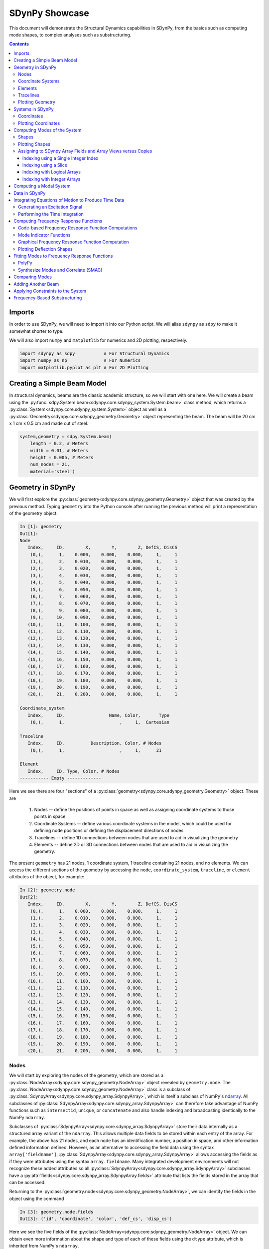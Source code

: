 SDynPy Showcase
===============

This document will demonstrate the Structural Dynamics capabilities in SDynPy,
from the basics such as computing mode shapes, to complex analyses such as
substructuring.

.. contents::

Imports
-------

In order to use SDynPy, we will need to import it into our Python script.  We
will alias ``sdynpy`` as ``sdpy`` to make it somewhat shorter to type.

We will also import ``numpy`` and ``matplotlib`` for numerics and 2D plotting,
respectively. 

.. code-block:: python
    
    import sdynpy as sdpy           # For Structural Dynamics
    import numpy as np              # For Numerics
    import matplotlib.pyplot as plt # For 2D Plotting
    
Creating a Simple Beam Model
----------------------------

In structural dynamics, beams are the classic academic structure, so we will
start with one here.  We will create a beam using the
:py:func:`sdpy.System.beam<sdynpy.core.sdynpy_system.System.beam>` class method,
which returns a
:py:class:`System<sdynpy.core.sdynpy_system.System>` object as well as a 
:py:class:`Geometry<sdynpy.core.sdynpy_geometry.Geometry>` object representing the
beam.  The beam will be 20 cm x 1 cm x 0.5 cm and made out of steel.

.. code-block:: python

    system,geometry = sdpy.System.beam(
        length = 0.2, # Meters
        width = 0.01, # Meters
        height = 0.005, # Meters
        num_nodes = 21,
        material='steel')

Geometry in SDynPy
------------------

We will first explore the 
:py:class:`geometry<sdynpy.core.sdynpy_geometry.Geometry>` object that was
created by the previous method.  Typing ``geometry`` into the Python console
after running the previous method will print a representation of the geometry
object.

.. code-block:: console

    In [1]: geometry
    Out[1]:
    Node
       Index,     ID,        X,        Y,        Z, DefCS, DisCS
        (0,),      1,    0.000,    0.000,    0.000,     1,     1
        (1,),      2,    0.010,    0.000,    0.000,     1,     1
        (2,),      3,    0.020,    0.000,    0.000,     1,     1
        (3,),      4,    0.030,    0.000,    0.000,     1,     1
        (4,),      5,    0.040,    0.000,    0.000,     1,     1
        (5,),      6,    0.050,    0.000,    0.000,     1,     1
        (6,),      7,    0.060,    0.000,    0.000,     1,     1
        (7,),      8,    0.070,    0.000,    0.000,     1,     1
        (8,),      9,    0.080,    0.000,    0.000,     1,     1
        (9,),     10,    0.090,    0.000,    0.000,     1,     1
       (10,),     11,    0.100,    0.000,    0.000,     1,     1
       (11,),     12,    0.110,    0.000,    0.000,     1,     1
       (12,),     13,    0.120,    0.000,    0.000,     1,     1
       (13,),     14,    0.130,    0.000,    0.000,     1,     1
       (14,),     15,    0.140,    0.000,    0.000,     1,     1
       (15,),     16,    0.150,    0.000,    0.000,     1,     1
       (16,),     17,    0.160,    0.000,    0.000,     1,     1
       (17,),     18,    0.170,    0.000,    0.000,     1,     1
       (18,),     19,    0.180,    0.000,    0.000,     1,     1
       (19,),     20,    0.190,    0.000,    0.000,     1,     1
       (20,),     21,    0.200,    0.000,    0.000,     1,     1
    
    Coordinate_system
       Index,     ID,                 Name, Color,       Type
        (0,),      1,                     ,     1,  Cartesian
    
    Traceline
       Index,     ID,          Description, Color, # Nodes
        (0,),      1,                     ,     1,      21
    
    Element
       Index,     ID, Type, Color, # Nodes
    ----------- Empty -------------
    
Here we see there are four "sections" of a
:py:class:`geometry<sdynpy.core.sdynpy_geometry.Geometry>` object.  These are

    1. Nodes -- define the positions of points in space as well as assigning
       coordinate systems to those points in space
    2. Coordinate Systems -- define various coordinate systems in the model,
       which could be used for defining node positions or defining the
       displacement directions of nodes
    3. Tracelines -- define 1D connections between nodes that are used to aid in
       visualizing the geometry
    4. Elements -- define 2D or 3D connections between nodes that are used to
       aid in visualizing the geometry.
       
The present ``geometry`` has 21 nodes, 1 coordinate system, 1 traceline
containing 21 nodes, and no elements.  We can access the different sections of
the geometry by accessing the ``node``, ``coordinate_system``, ``traceline``,
or ``element`` attributes of the object, for example:

.. code-block:: console

    In [2]: geometry.node
    Out[2]: 
       Index,     ID,        X,        Y,        Z, DefCS, DisCS
        (0,),      1,    0.000,    0.000,    0.000,     1,     1
        (1,),      2,    0.010,    0.000,    0.000,     1,     1
        (2,),      3,    0.020,    0.000,    0.000,     1,     1
        (3,),      4,    0.030,    0.000,    0.000,     1,     1
        (4,),      5,    0.040,    0.000,    0.000,     1,     1
        (5,),      6,    0.050,    0.000,    0.000,     1,     1
        (6,),      7,    0.060,    0.000,    0.000,     1,     1
        (7,),      8,    0.070,    0.000,    0.000,     1,     1
        (8,),      9,    0.080,    0.000,    0.000,     1,     1
        (9,),     10,    0.090,    0.000,    0.000,     1,     1
       (10,),     11,    0.100,    0.000,    0.000,     1,     1
       (11,),     12,    0.110,    0.000,    0.000,     1,     1
       (12,),     13,    0.120,    0.000,    0.000,     1,     1
       (13,),     14,    0.130,    0.000,    0.000,     1,     1
       (14,),     15,    0.140,    0.000,    0.000,     1,     1
       (15,),     16,    0.150,    0.000,    0.000,     1,     1
       (16,),     17,    0.160,    0.000,    0.000,     1,     1
       (17,),     18,    0.170,    0.000,    0.000,     1,     1
       (18,),     19,    0.180,    0.000,    0.000,     1,     1
       (19,),     20,    0.190,    0.000,    0.000,     1,     1
       (20,),     21,    0.200,    0.000,    0.000,     1,     1

Nodes
^^^^^

We will start by exploring the nodes of the geometry, which are stored as a
:py:class:`NodeArray<sdynpy.core.sdynpy_geometry.NodeArray>` object revealed by
``geometry.node``.  The
:py:class:`NodeArray<sdynpy.core.sdynpy_geometry.NodeArray>` class is a subclass of
:py:class:`SdynpyArray<sdynpy.core.sdynpy_array.SdynpyArray>`, which is
itself a subclass of NumPy's
`ndarray <https://numpy.org/doc/stable/reference/generated/numpy.ndarray.html>`_.
All subclasses of :py:class:`SdynpyArray<sdynpy.core.sdynpy_array.SdynpyArray>`
can therefore take advantage of NumPy functions such as ``intersect1d``,
``unique``, or ``concatenate`` and also handle indexing and broadcasting
identically to the NumPy ``ndarray``.

Subclasses of :py:class:`SdynpyArray<sdynpy.core.sdynpy_array.SdynpyArray>`
store their data internally as a structured array variant of the ``ndarray``.
This allows multiple data fields to be stored within each entry of the array.
For example, the above has 21 nodes, and each node has an identification number,
a position in space, and other information defined information defined.
However, as an alternative to accessing the field data using the syntax
``array['fieldname']``, 
:py:class:`SdynpyArray<sdynpy.core.sdynpy_array.SdynpyArray>` allows accessing
the fields as if they were attributes using the syntax ``array.fieldname``.
Many integrated development environments will not recognize these added attributes
so all :py:class:`SdynpyArray<sdynpy.core.sdynpy_array.SdynpyArray>` subclasses
have a :py:attr:`fields<sdynpy.core.sdynpy_array.SdynpyArray.fields>` 
attribute that lists the fields stored in the array that can be accessed.

Returning to the
:py:class:`geometry.node<sdynpy.core.sdynpy_geometry.NodeArray>`, we can
identify the fields in the object using the command

.. code-block:: console

    In [3]: geometry.node.fields
    Out[3]: ('id', 'coordinate', 'color', 'def_cs', 'disp_cs')
    
Here we see the five fields of the
:py:class:`NodeArray<sdynpy.core.sdynpy_geometry.NodeArray>` object.  We can
obtain even more information about the shape and type of each of these fields
using the ``dtype`` attribute, which is inherited from NumPy's ``ndarray``.

.. code-block:: console

    In [4]: geometry.node.dtype
    Out[4]: dtype([('id', '<u8'), ('coordinate', '<f8', (3,)),
                   ('color', '<u2'), ('def_cs', '<u8'), ('disp_cs', '<u8')])

Here we see that the ``geometry.node.id`` array, which contains the node ID
number, is a 8-byte (64-bit) unsigned integer.  The ``geometry.node.disp_cs``
and ``geometry.node.def_cs`` arrays, which contain references to the
coordinate system in which the node is defined and in which the node
displaces, respectively, are also this data type.  The ``geometry.node.color``
array, while still an unsigned integer, is only 2 bytes, or 16 bits.  Finally,
the ``geometry.node.coordinate``, which contains the 3D position of the node
as defined in the ``geometry.node.def_cs`` coordinate system, consists of 
8-byte (64-bit)
floating-point data, and also has a shape of ``(3,)``, which signifies there
are three values of the coordinate for each entry in the ``geometry.node``
array.  These extra dimensions of the field arrays are appended at the end of
dimension of the :py:class:`SdynpyArray<sdynpy.core.sdynpy_array.SdynpyArray>`
subclass.  For example, if we compare the shape of the ``geometry.node`` array
to the ``geometry.node.coordinate`` array, we will see that the shapes are
identical except for the appending of the length-3 extra dimension on the
latter array.  Here the ``shape`` attribute is also an attribute inherited
from NumPy's ``ndarray``.

.. code-block:: console

    In [5]: geometry.node.shape
    Out[5]: (21,)

    In [6]: geometry.node.coordinate.shape
    Out[6]: (21, 3)
    
We see that the shape of our ``geometry.node`` array is 21, meaning the
geometry we are examining has that many nodes.  We then see that the shape of
our ``geometry.node.coordinate`` array is 21 x 3, showing that there are
three coordinate values for each of the 21 nodes.

Coordinate Systems
^^^^^^^^^^^^^^^^^^

Coordinate systems in the
:py:class:`Geometry<sdynpy.core.sdynpy_geometry.Geometry>` object are stored
in a 
:py:class:`CoordinateSystemArray<sdynpy.core.sdynpy_geometry.CoordinateSystemArray>`
object that can be accessed by ``geometry.coordinate_system``.  We will again
explore the fields of the 
:py:class:`CoordinateSystemArray<sdynpy.core.sdynpy_geometry.CoordinateSystemArray>`
using the ``dtype``.

.. code-block:: console

    In [7]: geometry.coordinate_system.dtype
    Out[7]: dtype([('id', '<u8'), ('name', '<U40'), ('color', '<u2'),
                   ('cs_type', '<u2'), ('matrix', '<f8', (4, 3))])
    
We now see some new types of fields.  We still have ``id`` and ``color``,
which are consistent with the 
:py:class:`NodeArray<sdynpy.core.sdynpy_geometry.NodeArray>` object we
previously explored.  We now have another integer field ``cs_type`` which
stores the type of coordinate system (0 - cartesian, 1 - cylindrical, 
2 - spherical) in a 16-bit unsigned integer field.  We also have a ``name``
field, which stores a name of the coordinate system in a string of less than
40 characters.  Finally, there is the coordinate system's transformation matrix,
stored in the ``matrix`` field, which is stored in a 4 x 3 array of 64-bit
floating point numbers.  Again, recall the shape of the fields are appended to
the shape of the base object, so comparing the shape of the
:py:class:`CoordinateSystemArray<sdynpy.core.sdynpy_geometry.CoordinateSystemArray>`
to the shape of its ``matrix`` field, we will see that the latter has 2 extra
dimensions of length 4 and 3.

.. code-block:: console

    In [8]: geometry.coordinate_system.shape
    Out[8]: (1,)

    In [9]: geometry.coordinate_system.matrix.shape
    Out[9]: (1, 4, 3)

In SDynPy, the upper 3 rows of the
:py:class:`CoordinateSystemArray's<sdynpy.core.sdynpy_geometry.CoordinateSystemArray>`
``matrix`` field represent a rotation matrix, whereas the last row represents a
translation vector.  The translation vector specifies the origin of the
coordinate system, and the rows of the rotation matrix represent the local
coordinate system directions.

Elements
^^^^^^^^

Elements in the 
:py:class:`Geometry<sdynpy.core.sdynpy_geometry.Geometry>` are stored in an
:py:class:`ElementArray<sdynpy.core.sdynpy_geometry.ElementArray>` object, which
can be accessed using the ``geometry.element`` attribute.  The fields of this
object are

.. code-block:: console

    In [10]: geometry.element.dtype
    Out[10]: dtype([('id', '<u8'), ('type', 'u1'), ('color', '<u2'),
                    ('connectivity', 'O')])
    
Like :py:class:`NodeArray<sdynpy.core.sdynpy_geometry.NodeArray>` and
:py:class:`CoordinateSystemArray<sdynpy.core.sdynpy_geometry.CoordinateSystemArray>`
objects, the :py:class:`ElementArray<sdynpy.core.sdynpy_geometry.ElementArray>`
object also has ``id`` and ``color`` fields.  Each element also has a ``type``
field, which is an 8-bit unsigned integer representing the element type as
defined by the universal file format dataset 2412.  Finally, the element
``connectivity`` field is stored as an object array, where each entry in the
element array is a NumPy ``ndarray`` with length equal to the number of nodes
in the element.  This construction is necessary as each element might have a
different number of nodes, so a single array of fixed size is not possible.

The current geometry has no elements associated with it, so if we compute its
shape, we will find that it has length zero.

.. code-block:: console

    In [11]: geometry.element.shape
    Out[11]: (0,)

Tracelines
^^^^^^^^^^

The final visualization tool in the
:py:class:`Geometry<sdynpy.core.sdynpy_geometry.Geometry>` object is the
:py:class:`TracelineArray<sdynpy.core.sdynpy_geometry.TracelineArray>`,
which represents a line connecting nodes in the geometry.  The fields of the
:py:class:`TracelineArray<sdynpy.core.sdynpy_geometry.TracelineArray>` object
are

.. code-block:: console

    In [12]: geometry.traceline.dtype
    Out[12]: dtype([('id', '<u8'), ('color', '<u2'), ('description', '<U40'),
                    ('connectivity', 'O')])
    
Similarly to the other geometry objects, 
:py:class:`TracelineArray<sdynpy.core.sdynpy_geometry.TracelineArray>` objects
have ``id`` and ``color``, and like the 
:py:class:`ElementArray<sdynpy.core.sdynpy_geometry.ElementArray>` object, it
has a ``connectivity`` array that specifies the node IDs to connect with a
line.  The ``description`` field stores a name or description of each item in
the :py:class:`TracelineArray<sdynpy.core.sdynpy_geometry.TracelineArray>` as
a string with less than 40 characters.

The present geometry has single traceline that connects all of the nodes in the
model.  Note that due to how object arrays are used in NumPy, investigating the
shape of the ``connectivity`` field will not immediately tell the user how many
nodes are in each connectivity array, but will rather just return the shape of
the :py:class:`TracelineArray<sdynpy.core.sdynpy_geometry.TracelineArray>`
itself (note the dtype definition previously, where the ``connectivity`` field
has no additional shape associated with it).  However, if we actually index into
a single connectivity array, we can then see how big it is.

.. code-block:: console

    In [13]: geometry.traceline.connectivity.shape
    Out[13]: (1,)
    
    In [14]: geometry.traceline.connectivity[0].shape
    Out[14]: (21,)
    
The entries in the connectivity array will determine how the nodes are
connected.  We see here that the traceline connects each node together from 1
to 21.  Note that a ``0`` entry in a traceline array is equivalent to a line
break; the line will stop at the previous node and resume at the next node,
leaving a gap.  Discontinuous lines may also be constructed using multiple
tracelines.

.. code-block:: console

    In [15]: geometry.traceline.connectivity[0]
    Out[15]: 
    array([ 1,  2,  3,  4,  5,  6,  7,  8,  9, 10, 11, 12, 13, 14, 15, 16, 17,
           18, 19, 20, 21])
           
Plotting Geometry
^^^^^^^^^^^^^^^^^

While it can be illustrative to examine the underlying data in a
:py:class:`Geometry<sdynpy.core.sdynpy_geometry.Geometry>` object, the more
intuitive view is gained by plotting the
:py:class:`Geometry<sdynpy.core.sdynpy_geometry.Geometry>` object.  SDynPy can
produce a 3D interactive representation of the
:py:class:`Geometry<sdynpy.core.sdynpy_geometry.Geometry>` object by calling its
:py:func:`plot<sdynpy.core.sdynpy_geometry.Geometry.plot>` method.

.. code-block:: python

    geometry.plot()
    
.. figure:: images/Showcase_Beam_Geometry.png
  :width: 600
  :alt: beam geometry
  :align: center
  :figclass: align-center
  
  Geometry of the Beam
           
Systems in SDynPy
-----------------

The :py:class:`System<sdynpy.core.sdynpy_system.System>` object is designed to
store the mass, stiffness, and damping matrices associated with a dynamic
system.  These are stored in the ``mass``, ``stiffness``, and ``damping``
attributes of the :py:class:`System<sdynpy.core.sdynpy_system.System>` object.

Typing ``system`` into the into the Python console will report the number of
the degrees of freedom in the system.

.. code-block:: console

    In [16]: system
    Out[16]: System with 126 DoFs (126 internal DoFs)

We can plot the system matrices to see the element connectivity.  Each matrix
should have numbers of rows and columns equal to the reported number of internal
degrees of freedom, which will be 126 for this 

.. code-block:: python

    # Create the figure and axes
    fig,ax = plt.subplots(1,3,sharex=True,sharey=True,num='System Matrices',
                          figsize=(12,3))
    # Plot the matrices
    mimg = ax[0].imshow(system.mass)
    dimg = ax[1].imshow(system.damping)
    simg = ax[2].imshow(system.stiffness)
    # Add colorbar
    plt.colorbar(mimg,ax=ax[0])
    plt.colorbar(dimg,ax=ax[1])
    plt.colorbar(simg,ax=ax[2])
    # Label each plot
    ax[0].set_title('Mass')
    ax[1].set_title('Damping')
    ax[2].set_title('Stiffness')
    # Set to tight layout
    fig.tight_layout()

.. figure:: images/Showcase_Beam_System_Matrices.png
  :width: 600
  :alt: System matrices
  :align: center
  :figclass: align-center
  
  Mass, Stiffness, and Damping matrices for the ``system`` object.
  
Note that due to the system deriving from a finite element model, the damping
is zero.

In addition to the ``mass``, ``stiffness``, and ``damping`` matrices, SDynPy
:py:class:`System<sdynpy.core.sdynpy_system.System>` objects also track
transformations between internal state degrees of freedom, as well as which
degrees of freedom are associated with rows and columns of the matrices.

For the current ``system`` object, the transformation, accessed using the 
``system.transformation`` attribute, is the identity matrix.
This is because the system matrices are already represented in physical
coordinates.

.. code-block:: python
    
    # Create the figure and axes
    fig,ax = plt.subplots(1,1,sharex=True,sharey=True,num='System Transformation',
                          figsize=(4,3.5))
    # Plot the matrices
    timg = ax.imshow(system.transformation)
    # Add colorbar
    plt.colorbar(timg,ax=ax)
    # Label each plot
    ax.set_title('Transformation')
    # Set to tight layout
    fig.tight_layout()

.. figure:: images/Showcase_Beam_Transformation.png
  :width: 300
  :alt: System matrices
  :align: center
  :figclass: align-center
  
  Transformation matrix for the ``system`` object.

The degrees of freedom corresponding to the rows and columns of the system
matrices can be accessed using the ``system.coordinate`` attribute.  This
provides a :py:class:`CoordinateArray<sdynpy.core.sdynpy_coordinate.CoordinateArray>`
object containing the degrees of freedom (node and local direction).

.. code-block:: console

    In [17]: system.coordinate
    Out[17]: 
    coordinate_array(string_array=
    array(['1X+', '1Y+', '1Z+', '1RX+', '1RY+', '1RZ+', '2X+', '2Y+', '2Z+',
           '2RX+', '2RY+', '2RZ+', '3X+', '3Y+', '3Z+', '3RX+', '3RY+',
           '3RZ+', '4X+', '4Y+', '4Z+', '4RX+', '4RY+', '4RZ+', '5X+', '5Y+',
           '5Z+', '5RX+', '5RY+', '5RZ+', '6X+', '6Y+', '6Z+', '6RX+', '6RY+',
           '6RZ+', '7X+', '7Y+', '7Z+', '7RX+', '7RY+', '7RZ+', '8X+', '8Y+',
           '8Z+', '8RX+', '8RY+', '8RZ+', '9X+', '9Y+', '9Z+', '9RX+', '9RY+',
           '9RZ+', '10X+', '10Y+', '10Z+', '10RX+', '10RY+', '10RZ+', '11X+',
           '11Y+', '11Z+', '11RX+', '11RY+', '11RZ+', '12X+', '12Y+', '12Z+',
           '12RX+', '12RY+', '12RZ+', '13X+', '13Y+', '13Z+', '13RX+',
           '13RY+', '13RZ+', '14X+', '14Y+', '14Z+', '14RX+', '14RY+',
           '14RZ+', '15X+', '15Y+', '15Z+', '15RX+', '15RY+', '15RZ+', '16X+',
           '16Y+', '16Z+', '16RX+', '16RY+', '16RZ+', '17X+', '17Y+', '17Z+',
           '17RX+', '17RY+', '17RZ+', '18X+', '18Y+', '18Z+', '18RX+',
           '18RY+', '18RZ+', '19X+', '19Y+', '19Z+', '19RX+', '19RY+',
           '19RZ+', '20X+', '20Y+', '20Z+', '20RX+', '20RY+', '20RZ+', '21X+',
           '21Y+', '21Z+', '21RX+', '21RY+', '21RZ+'], dtype='<U5'))

Coordinates
^^^^^^^^^^^

Here again is a good place to explore what makes up a
:py:class:`CoordinateArray<sdynpy.core.sdynpy_coordinate.CoordinateArray>`
object.  We can examine the data type of the 
:py:class:`CoordinateArray<sdynpy.core.sdynpy_coordinate.CoordinateArray>`
to see that it contains fields for a 64-bit unsigned integer as the ``node``
field and an 8-bit signed integer for the ``direction`` field. 

.. code-block:: console

    In [18]: system.coordinate.dtype
    Out[18]: dtype([('node', '<u8'), ('direction', 'i1')])
    
:py:class:`CoordinateArray<sdynpy.core.sdynpy_coordinate.CoordinateArray>`
objects store the direction as an integer with encoding:

+------------+------------------+
|Direction   | Integer Encoding |
+============+==================+
|    X+      |        1         |
+------------+------------------+
|    Y+      |        2         |
+------------+------------------+
|    Z+      |        3         |
+------------+------------------+
|    RX+     |        4         |
+------------+------------------+
|    RY+     |        5         |
+------------+------------------+
|    RZ+     |        6         |
+------------+------------------+
|    X-      |       -1         |
+------------+------------------+
|    Y-      |       -2         |
+------------+------------------+
|    Z-      |       -3         |
+------------+------------------+
|    RX-     |       -4         |
+------------+------------------+
|    RY-     |       -5         |
+------------+------------------+
|    RZ-     |       -6         |
+------------+------------------+
|    None    |        0         |
+------------+------------------+

Note that the directions with ``R`` are rotations about the respective axis.

When we want to examine
:py:class:`CoordinateArray<sdynpy.core.sdynpy_coordinate.CoordinateArray>`
objects, the integer directions are typically transformed into the more
readable direction strings shown in the first column of the above table.  For
example, if we type a
:py:class:`CoordinateArray<sdynpy.core.sdynpy_coordinate.CoordinateArray>` object
into the console, the representation of the
object displays the string array version of the coordinates, as shown above.
      
From the above, we can see that the
:py:class:`System<sdynpy.core.sdynpy_system.System>` we just created
contains a degree of freedom for each of the positive X, Y, Z translations and
each of the positive X, Y, Z rotations each node.

Many SDynPy objects allow indexing with a
:py:class:`CoordinateArray<sdynpy.core.sdynpy_coordinate.CoordinateArray>`
object to automatically handle the bookkeeping aspect of selecting the right
data for each coordinate.

Plotting Coordinates
^^^^^^^^^^^^^^^^^^^^

At this point, we would like to plot our coordinates on top of our geometry.
For this we use the 
:py:func:`plot_coordinate<sdynpy.core.sdynpy_geometry.Geometry.plot_coordinate>`
method of the :py:class:`Geometry<sdynpy.core.sdynpy_geometry.Geometry>` object.

.. code-block:: python

    geometry.plot_coordinate(system.coordinate,arrow_scale=0.02)
                                       
Note that due to the density of the mesh, we had to make the ``arrow_scale``
smaller than the default, otherwise the arrows would overlap.

.. figure:: images/Showcase_Beam_Coordinates.png
  :width: 600
  :alt: beam coordinates
  :align: center
  :figclass: align-center
  
  Coordinates defined on the beam.

If we zoom into the coordinate systems on the figure, we see more clearly that
there are rotations and translations defined at each node.

.. figure:: images/Showcase_Beam_Coordinates_Zoomed.png
  :width: 600
  :alt: beam coordinates zoomed
  :align: center
  :figclass: align-center
  
  Zoom of coordinates defined on the beam.
  
Computing Modes of the System
-----------------------------

With mass, stiffness, and damping matrices, there are several types of
structural dynamics analyses that could be performed.  One popular analysis
that is performed in structural dynamics is modal analysis.  In this type of
analysis, we will compute the 
`Generalized Eigensolution <modal_tutorials/Modal_04_Modal_Analysis/Modal_04_Modal_Analysis.html#Solving-for-the-Eigenvalues>`_
of the mass and stiffness matrices.  While we could extract these matrices from
the :py:class:`System<sdynpy.core.sdynpy_system.System>` object and perform
the eigensolution using a linear algebra package such as that in SciPy, we can
instead use the :py:func:`System.eigensolution<sdynpy.core.sdynpy_system.System.eigensolution>`
method to compute the modes and handle all of the bookkeeping.  This method
accepts arguments to determine which modes to compute.  For example, we can
easily compute all modes below a certain frequency (say 4000 Hz).

.. code-block:: python

    shapes = system.eigensolution(maximum_frequency=4000)
    
This produces a :py:class:`ShapeArray<sdynpy.core.sdynpy_shape.ShapeArray>`
object, which is used by SDynPy to represent mode shapes and deflection shapes.

We can type the variable name ``shapes`` into the Python console to see more
information about the mode shapes.

.. code-block:: console

    In [19]: shapes
    Out[19]: 
       Index,  Frequency,    Damping,     # DoFs
        (0,),     0.0000,    0.0000%,        126
        (1,),     0.0000,    0.0000%,        126
        (2,),     0.0000,    0.0000%,        126
        (3,),     0.0153,    0.0000%,        126
        (4,),     0.0153,    0.0000%,        126
        (5,),     0.0153,    0.0000%,        126
        (6,),   648.5603,    0.0000%,        126
        (7,),  1297.1207,    0.0000%,        126
        (8,),  1787.8068,    0.0000%,        126
        (9,),  3504.9762,    0.0000%,        126
       (10,),  3575.6135,    0.0000%,        126

Here we see there were 11 modes below 4000 Hz.  6 of the modes are rigid body
modes, with natural frequency of approximately 0 Hz.  5 of the modes are elastic
modes.  Each of the modes has 0% damping (due to the damping matrix being equal
to the zero matrix), and each mode has 126 degrees of freedom.

Shapes
^^^^^^

At this point, it is useful to explore briefly the
:py:class:`ShapeArray<sdynpy.core.sdynpy_shape.ShapeArray>` object in the
Python console.  The data type of the object is:

.. code-block:: console

    In [20]: shapes.dtype
    Out[20]: dtype([('frequency', '<f8'), 
                    ('damping', '<f8'),
                    ('coordinate', [('node', '<u8'),
                                    ('direction', 'i1')], (126,)),
                    ('shape_matrix', '<f8', (126,)),
                    ('modal_mass', '<f8'),
                    ('comment1', '<U80'),
                    ('comment2', '<U80'),
                    ('comment3', '<U80'),
                    ('comment4', '<U80'),
                    ('comment5', '<U80')])
                    
The data type of 
:py:class:`ShapeArray<sdynpy.core.sdynpy_shape.ShapeArray>` objects can change
depending on what type of shape and how many degrees of freedom are in the
shape.  ``frequency`` and ``damping`` fields are stored as 64-bit floating
point numbers with one value per entry in the 
:py:class:`ShapeArray<sdynpy.core.sdynpy_shape.ShapeArray>`.  ``modal_mass``
is also stored in the present
:py:class:`ShapeArray<sdynpy.core.sdynpy_shape.ShapeArray>`, but if the shape
is complex, then the modal mass might also be complex.  The ``shape_matrix``
field holds the underlying shape data.  It has one entry for every degree of
freedom in the shape, and is represented by a floating point number for
normal modes or a complex number for complex modes.  Similarly, the
``coordinate`` field identifies which degree of freedom belongs to which entry
in the ``shape_matrix`` field.  The ``coordinate`` field stores data as
:py:class:`CoordinateArray<sdynpy.core.sdynpy_coordinate.CoordinateArray>`
objects, and thus has the same data type as
:py:class:`CoordinateArray<sdynpy.core.sdynpy_coordinate.CoordinateArray>`.
Finally, there are five fields available for comments, which store string data
up to 80 characters which can be used to store any data the user feels is
relevant to the analysis.

One thing to note is that the ``shape_matrix`` field, due to the dimension of
the field being appended at the end of the array, will be transposed from the
typical representation of a mode shape matrix (degrees of freedom as rows and
mode indices as columns). The ``shape_matrix`` field will instead have the
shape of the :py:class:`ShapeArray<sdynpy.core.sdynpy_shape.ShapeArray>`
object itself as its first dimensions, and then the size of the ``coordinate``
field as its last dimension.

.. code-block:: console

    In [21]: shapes.shape
    Out[21]: (11,)
    
    In [22]: shapes.shape_matrix.shape
    Out[22]: (11, 126)
    
To access the mode shape matrix in a more familiar format, users can instead
access the ``modeshape`` attribute of the
:py:class:`ShapeArray<sdynpy.core.sdynpy_shape.ShapeArray>` object.  This will
be identical data to the ``shape_matrix`` field, except it will have the last
two dimensions of the array transposed.  For a 1D array of shapes, this will
produce a modeshape matrix with degrees of freedom indices as the rows of the
matrix and mode indices as the columns of the matrix.

.. code-block:: console

    In [23]: shapes.modeshape.shape
    Out[23]: (126, 11)

Plotting Shapes
^^^^^^^^^^^^^^^

While it may be useful to access the raw mode shape data in matrix form, the most
intutive view of the shapes is often obtained when the shapes are plotted on
the geometry.  This is easily done in SDynPy by using the
:py:func:`plot_shape<sdynpy.core.sdynpy_geometry.Geometry.plot_shape>` method of the
:py:class:`Geometry<sdynpy.core.sdynpy_geometry.Geometry>` object, and passing
the :py:class:`ShapeArray<sdynpy.core.sdynpy_shape.ShapeArray>` object as the
argument.

.. code-block:: python

    geometry.plot_shape(shapes)

This will bring up the shape plotter window, shown below.

.. figure:: images/Showcase_Beam_Shape_Plotter_Overview.png
  :width: 600
  :alt: shape plotter window
  :align: center
  :figclass: align-center
  
  Shape Plotter window that appears when modes are plotted on the geometry.
  
The Shape Plotter window is an interactive, animated 3D plot that allows users
to visualize the mode shapes of the system.  We will briefly highlight some of
the key features of this tool.

The ``File`` menu contains tools for saving images from the window.  The 
``Take Screenshot`` action allows saving an image of the current window.  The
``Save Animation`` action will save an animated GIF of the shape from the
current view.  

The ``View`` menu contains tools for adjusting the view of the window, as well
as plotting utility widgets.  The ``Camera`` ``Toggle Parallel Projection``
action will switch between perspective and parallel camera projections.  A
small coordinate axis triad can be plotted by displaying the
``Orientation Marker``, and labelled axes can be plotted by selecting
``Bounds Axes``.

The ``Shape`` menu contains tools for adjusting how the shapes are presented.
The shape complexity can be adjusted, as well as the shape scaling and animation
speed.  The text showing the mode number, frequency, damping, and any comments
can also be shown or hidden.

The toolbars in the widget offer features as well.  The camera can be set to
several default views along the principal axes.  Camera views can be saved and
recalled as well.  The mode that is being shown can be changed by clicking the
``<<`` and ``>>`` buttons.  The animation can be started or stopped by pressing
the ``Play`` and ``Stop`` Buttons.

.. figure:: images/Showcase_Beam_Mode_Animation.gif
  :width: 600
  :alt: mode shape animation
  :align: center
  :figclass: align-center
  
  Mode shape of the beam animated on the geometry.

Assigning to SDynpy Array Fields and Array Views versus Copies
^^^^^^^^^^^^^^^^^^^^^^^^^^^^^^^^^^^^^^^^^^^^^^^^^^^^^^^^^^^^^^

Often, one may wish to assign values to specific fields of the SDynPy objects.
For example, the first six modes of the structure should be rigid body modes;
however, the eigensolution has left three of the first six natural frequencies
with small positive values.  Let's set these values to zero.  SDynPy arrays,
as well as the fields of the arrays, inherit all properties of NumPy's
``ndarray`` object, and can therefore be indexed identically.  We can use this
indexing either to get specific portions of the array or to assign values to
certain portions of the array.  For example, if we want to assign the first 
six natural frequencies to zero, we can use the command:

.. code-block:: python

    shapes.frequency[:6] = 0

We can then check that the values are indeed set to zero.

.. code-block:: console

    In [24]: shapes
    Out[24]:
       Index,  Frequency,    Damping,     # DoFs
        (0,),     0.0000,    0.0000%,        126
        (1,),     0.0000,    0.0000%,        126
        (2,),     0.0000,    0.0000%,        126
        (3,),     0.0000,    0.0000%,        126
        (4,),     0.0000,    0.0000%,        126
        (5,),     0.0000,    0.0000%,        126
        (6,),   648.5603,    0.0000%,        126
        (7,),  1297.1207,    0.0000%,        126
        (8,),  1787.8068,    0.0000%,        126
        (9,),  3504.9762,    0.0000%,        126
       (10,),  3575.6135,    0.0000%,        126

Note that when utilizing NumPy ``ndarray`` objects, one should always be aware
what type of object is returned from an indexing or slicing operation.  NumPy
can either return a *copy* of the original array or a *view* into the original
array.  A *copy* is a completely new array that contains equivalent data to the
original array, but has no connection back to it.  Changing a value in a copy
of an array will not modify that same value in the original array.  A *view*
is simply a window into the original array, meaning it shares the same memory
as the original array.  Changing a value in a view of an array *will also modify*
the data in the original array.  Views are useful in that they do not duplicate
memory, so when working with large arrays, using views is much more efficient
than using copies.  However, if a user assumes that they are working with a
copy of an array but are actually working with a view of an array, there may
be unintended side-effects when the value of the original array is unintentionally
modified.  For a full treatment of indexing in NumPy, users are directed to the
`documentation on indexing <https://numpy.org/doc/stable/user/basics.indexing.html>`_
for NumPy ``ndarrays``.  The present documentation will simply show some examples
of when different types of indexing are used, and what the ramifications could
be if users are not careful.

Indexing using a Single Integer Index
~~~~~~~~~~~~~~~~~~~~~~~~~~~~~~~~~~~~~

The simplest indexing approach for NumPy objects is to index with a single 
integer.  This will generally return a view of the object.  For example, we can
access the first shape in the 
:py:class:`ShapeArray<sdynpy.core.sdynpy_shape.ShapeArray>` object with the
syntax

.. code-block:: console

    In [25]: first_shape = shapes[0]
    
If we then set the frequency of ``first_shape`` equal to some value, we will
see that our original shape matrix also has that value assigned as the first
frequency.

.. code-block:: console

    In [26]: first_shape.frequency = 10

    In [27]: shapes
    Out[27]: 
       Index,  Frequency,    Damping,     # DoFs
        (0,),    10.0000,    0.0000%,        126
        (1,),     0.0000,    0.0000%,        126
        (2,),     0.0000,    0.0000%,        126
        (3,),     0.0000,    0.0000%,        126
        (4,),     0.0000,    0.0000%,        126
        (5,),     0.0000,    0.0000%,        126
        (6,),   648.5603,    0.0000%,        126
        (7,),  1297.1207,    0.0000%,        126
        (8,),  1787.8068,    0.0000%,        126
        (9,),  3504.9762,    0.0000%,        126
       (10,),  3575.6135,    0.0000%,        126
    
Here we see that we assigned a variable when we modified ``first_shape``'s 
frequency to 10, the first frequency of ``shapes`` also became 10, because they
point to the same position in memory.

Indexing using a Slice
~~~~~~~~~~~~~~~~~~~~~~

A second common method of indexing an array is using a slice.  Slices can be
defined with a start index, a stop index, and a step size.  For example, a slice
``0:10:2`` would return indices from zero up to just before 10, and only return
every second index, which would be 0, 2, 4, 6, and 8.

For example:

.. code-block:: console

    In [29]: indexed_shapes = shapes[:6:2]
    
    In [30]: indexed_shapes.frequency = 2
    
    In [31]: shapes
    Out[31]: 
       Index,  Frequency,    Damping,     # DoFs
        (0,),     2.0000,    0.0000%,        126
        (1,),     0.0000,    0.0000%,        126
        (2,),     2.0000,    0.0000%,        126
        (3,),     0.0000,    0.0000%,        126
        (4,),     2.0000,    0.0000%,        126
        (5,),     0.0000,    0.0000%,        126
        (6,),   648.5603,    0.0000%,        126
        (7,),  1297.1207,    0.0000%,        126
        (8,),  1787.8068,    0.0000%,        126
        (9,),  3504.9762,    0.0000%,        126
       (10,),  3575.6135,    0.0000%,        126

We can see that the 0, 2, and 4 indices were set to have frequencies of 2, which
corresponds to the original slice.

Note we could also do the indexing directly on the ``frequency`` field.
For example:

.. code-block:: console

    In [32]: indexed_frequencies = shapes.frequency[:6:2]
    
    In [33]: indexed_frequencies[:] = 3
    
    In [34]: shapes
    Out[34]: 
       Index,  Frequency,    Damping,     # DoFs
        (0,),     3.0000,    0.0000%,        126
        (1,),     0.0000,    0.0000%,        126
        (2,),     3.0000,    0.0000%,        126
        (3,),     0.0000,    0.0000%,        126
        (4,),     3.0000,    0.0000%,        126
        (5,),     0.0000,    0.0000%,        126
        (6,),   648.5603,    0.0000%,        126
        (7,),  1297.1207,    0.0000%,        126
        (8,),  1787.8068,    0.0000%,        126
        (9,),  3504.9762,    0.0000%,        126
       (10,),  3575.6135,    0.0000%,        126

Note the syntax ``indexed_frequencies[:] = 3``.  Had we simply typed
``indexed_frequencies = 3``, this would have *not* overwritten the original 
frequencies as this latter syntax is simply a redefinition of the variable
``indexed_frequencies`` to a different value rather than a reassignment of the
values *in* ``indexed_frequencies`` to a different value.  The former syntax
reassigns values at the ``indexed_frequencies`` memory location, and the latter
assigns ``indexed_frequencies`` to a different memory location, which breaks
the connection to the original memory location, so ``indexed_frequencies`` is
no longer a view into ``shapes``.  For example:

.. code-block:: console

    In [35]: indexed_frequencies = 6

    In [36]: shapes
    Out[36]: 
       Index,  Frequency,    Damping,     # DoFs
        (0,),     3.0000,    0.0000%,        126
        (1,),     0.0000,    0.0000%,        126
        (2,),     3.0000,    0.0000%,        126
        (3,),     0.0000,    0.0000%,        126
        (4,),     3.0000,    0.0000%,        126
        (5,),     0.0000,    0.0000%,        126
        (6,),   648.5603,    0.0000%,        126
        (7,),  1297.1207,    0.0000%,        126
        (8,),  1787.8068,    0.0000%,        126
        (9,),  3504.9762,    0.0000%,        126
       (10,),  3575.6135,    0.0000%,        126

In the previous example the values of the 0, 2, and 4 frequency indices were
not modified from three to six.

Indexing with Logical Arrays
~~~~~~~~~~~~~~~~~~~~~~~~~~~~

NumPy ``ndarrays`` can also be indexed with logical (or boolean) arrays.  These
are arrays full of ``True`` and ``False`` values.  These are often returned due
to comparison operations.  For example, if we want all of the frequencies less
than ten hertz, we can perform the operation:

.. code-block:: console

    In [37]: logical_array = shapes.frequency < 10

    In [38]: logical_array
    Out[38]: 
    array([ True,  True,  True,  True,  True,  True, False, False, False,
           False, False])
           
This last set of commands has produced a logical array where the first six
indices are ``True`` and the last five are ``False``.  If we index the ``shapes``
object with this, we will return only the shapes where the logical array is
``True``.

.. code-block:: console

    In [39]: rigid_shapes = shapes[logical_array]

    In [40]: rigid_shapes
    Out[40]: 
       Index,  Frequency,    Damping,     # DoFs
        (0,),     3.0000,    0.0000%,        126
        (1,),     0.0000,    0.0000%,        126
        (2,),     3.0000,    0.0000%,        126
        (3,),     0.0000,    0.0000%,        126
        (4,),     3.0000,    0.0000%,        126
        (5,),     0.0000,    0.0000%,        126

However, unlike the last indexing types, this type of indexing will generally
return a *copy* of the array, rather than a view into the array.  For example,
if we redefine values of the ``frequency`` field in ``rigid_shapes``, it will
**not** update the frequency in the original ``shapes`` variable.

.. code-block:: console

    In [41]: rigid_shapes.frequency = 0

    In [42]: rigid_shapes
    Out[42]: 
       Index,  Frequency,    Damping,     # DoFs
        (0,),     0.0000,    0.0000%,        126
        (1,),     0.0000,    0.0000%,        126
        (2,),     0.0000,    0.0000%,        126
        (3,),     0.0000,    0.0000%,        126
        (4,),     0.0000,    0.0000%,        126
        (5,),     0.0000,    0.0000%,        126

    In [43]: shapes
    Out[43]: 
       Index,  Frequency,    Damping,     # DoFs
        (0,),     3.0000,    0.0000%,        126
        (1,),     0.0000,    0.0000%,        126
        (2,),     3.0000,    0.0000%,        126
        (3,),     0.0000,    0.0000%,        126
        (4,),     3.0000,    0.0000%,        126
        (5,),     0.0000,    0.0000%,        126
        (6,),   648.5603,    0.0000%,        126
        (7,),  1297.1207,    0.0000%,        126
        (8,),  1787.8068,    0.0000%,        126
        (9,),  3504.9762,    0.0000%,        126
       (10,),  3575.6135,    0.0000%,        126

Here we see that there is no memory link between ``rigid_shapes`` and ``shapes``
because they have different values of their ``frequency`` field.  Note that if
we wish to perform assignments using logical indexing, we need to make sure that
the indexing is performed as the last operation.  For example, consider the
following code.

.. code-block:: console

    In [44]: shapes[logical_array].frequency = 0

    In [45]: shapes
    Out[45]: 
       Index,  Frequency,    Damping,     # DoFs
        (0,),     3.0000,    0.0000%,        126
        (1,),     0.0000,    0.0000%,        126
        (2,),     3.0000,    0.0000%,        126
        (3,),     0.0000,    0.0000%,        126
        (4,),     3.0000,    0.0000%,        126
        (5,),     0.0000,    0.0000%,        126
        (6,),   648.5603,    0.0000%,        126
        (7,),  1297.1207,    0.0000%,        126
        (8,),  1787.8068,    0.0000%,        126
        (9,),  3504.9762,    0.0000%,        126
       (10,),  3575.6135,    0.0000%,        126

Looking at the first command naively, it would seem that we would take the
shapes specified by ``logical_array`` (i.e. the first six modes) and assign their
frequencies to 0.  However, if we look at the contents of ``shapes`` immediately
afterwards, we can see that no such assignment has taken place.  Instead, the
first six modes have their original values of alternating three and zero.
If we think a bit harder and remember that we make a copy of the array when we
index with a logical array, we will realize that we have created a copy of the
first six modes of the ``shapes`` array, and assigned the frequencies of that
copy to zero.  However, since that copy was never assigned to any variable, it
is immediately discarded by the Python interpreter as unused.  The original 
``shapes`` array remains unmodified.  To achieve the desired result, we should
instead make sure the indexing occurs last.

.. code-block:: console

    In [46]: shapes.frequency[logical_array] = 0

    In [47]: shapes
    Out[47]: 
       Index,  Frequency,    Damping,     # DoFs
        (0,),     0.0000,    0.0000%,        126
        (1,),     0.0000,    0.0000%,        126
        (2,),     0.0000,    0.0000%,        126
        (3,),     0.0000,    0.0000%,        126
        (4,),     0.0000,    0.0000%,        126
        (5,),     0.0000,    0.0000%,        126
        (6,),   648.5603,    0.0000%,        126
        (7,),  1297.1207,    0.0000%,        126
        (8,),  1787.8068,    0.0000%,        126
        (9,),  3504.9762,    0.0000%,        126
       (10,),  3575.6135,    0.0000%,        126

In this latter case, we have accessed the ``frequency`` field of the original
``shapes`` array, rather than a copy of the ``frequency`` field, therefore when
we assign to those values, the original ``shapes`` array is modified.

Indexing with Integer Arrays
~~~~~~~~~~~~~~~~~~~~~~~~~~~~

The final indexing approach discussed here is indexing with integer arrays.
This is useful when specific indices are desired, but one does not want to set
up the entire logical array.  For example, to get the first six modes, we could
construct an integer array:

.. code-block:: console

    In [48]: integer_array = [0,1,2,3,4,5]

    In [49]: rigid_shapes = shapes[integer_array]

    In [50]: rigid_shapes
    Out[50]: 
       Index,  Frequency,    Damping,     # DoFs
        (0,),     0.0000,    0.0000%,        126
        (1,),     0.0000,    0.0000%,        126
        (2,),     0.0000,    0.0000%,        126
        (3,),     0.0000,    0.0000%,        126
        (4,),     0.0000,    0.0000%,        126
        (5,),     0.0000,    0.0000%,        126

We can see that we were able to access the first six modes of ``shapes`` this
way.

.. code-block:: console

    In [51]: rigid_shapes.frequency = 10

    In [52]: shapes
    Out[52]: 
       Index,  Frequency,    Damping,     # DoFs
        (0,),     0.0000,    0.0000%,        126
        (1,),     0.0000,    0.0000%,        126
        (2,),     0.0000,    0.0000%,        126
        (3,),     0.0000,    0.0000%,        126
        (4,),     0.0000,    0.0000%,        126
        (5,),     0.0000,    0.0000%,        126
        (6,),   648.5603,    0.0000%,        126
        (7,),  1297.1207,    0.0000%,        126
        (8,),  1787.8068,    0.0000%,        126
        (9,),  3504.9762,    0.0000%,        126
       (10,),  3575.6135,    0.0000%,        126

We can see that the changes to ``rigid_shapes`` were not propogated back to
``shapes``, because it is only a copy of the original array.

As a general rule of thumb, indexing using a single integer or slice produces a
view into the original array, but indexing with a logical or index array produces
a copy.  If the reader still does not understand these concepts, they are
encouraged to read and understand the NumPy
`documentation on indexing <https://numpy.org/doc/stable/user/basics.indexing.html>`_,
otherwise misapplying these nuanced concepts can introduce bugs into analyses
performed using SDynPy.

Computing a Modal System
------------------------

Given that our :py:class:`ShapeArray<sdynpy.core.sdynpy_shape.ShapeArray>` object
came from a beam finite element model without any damping defined, it might be
useful to assign damping to the shapes to more realistically simulate a real 
beam.  We will assign a small amount of damping to all modes.

.. code-block:: python

    shapes.damping = 0.005
    
Now, if we investigate the ``shapes`` variable in the console, we will see 
that the damping is no longer zero.

.. code-block:: console

    In [53]: shapes
    Out[53]: 
       Index,  Frequency,    Damping,     # DoFs
        (0,),     0.0000,    0.5000%,        126
        (1,),     0.0000,    0.5000%,        126
        (2,),     0.0000,    0.5000%,        126
        (3,),     0.0000,    0.5000%,        126
        (4,),     0.0000,    0.5000%,        126
        (5,),     0.0000,    0.5000%,        126
        (6,),   648.5603,    0.5000%,        126
        (7,),  1297.1207,    0.5000%,        126
        (8,),  1787.8068,    0.5000%,        126
        (9,),  3504.9762,    0.5000%,        126
       (10,),  3575.6135,    0.5000%,        126
       
If we wanted to perform simulations with this new model that has damping
incorporated, we can easily transform the
:py:class:`ShapeArray<sdynpy.core.sdynpy_shape.ShapeArray>` object into a
:py:class:`System<sdynpy.core.sdynpy_system.System>` object by using the
:py:class:`system<sdynpy.core.sdynpy_shape.ShapeArray.system>` method of the
:py:class:`ShapeArray<sdynpy.core.sdynpy_shape.ShapeArray>` class.

.. code-block:: python

    modal_system = shapes.system()
    
This will construct a :py:class:`System<sdynpy.core.sdynpy_system.System>`
object, but unlike our original ``system`` variable, this ``modal_system`` will
be a *reduced* system.  Instead of the internal system states being equivalent
to physical degrees of freedom, the internal system states are now *modal*
degrees of freedom.

If we type the ``modal_system`` variable into the console, we see that while it
still has 126 degrees of freedom, it only contains 11 internal degrees of
freedom.

.. code-block:: python

    In [53]: modal_system
    Out[53]: System with 126 DoFs (11 internal DoFs)

We can plot the system matrices.

.. code-block:: python

    # Plot the modal system matrices
    fig,ax = plt.subplots(1,4,num='Modal System Matrices',figsize=(12,3))
    # Transformation
    timg = ax[0].imshow(modal_system.transformation)
    ax[0].set_title('Transformation')
    ax[0].set_ylabel('Physical DoF')
    ax[0].set_xlabel('Modal DoF')
    plt.colorbar(timg,ax=ax[0])
    # Mass
    mimg = ax[1].imshow(modal_system.mass)
    ax[1].set_title('Mass')
    ax[1].set_ylabel('Modal DoF')
    ax[1].set_xlabel('Modal DoF')
    plt.colorbar(mimg,ax=ax[1])
    # Damping
    dimg = ax[2].imshow(modal_system.damping)
    ax[2].set_title('Damping')
    ax[2].set_ylabel('Modal DoF')
    ax[2].set_xlabel('Modal DoF')
    plt.colorbar(dimg,ax=ax[2])
    # Stiffness
    simg = ax[3].imshow(modal_system.stiffness)
    ax[3].set_title('Stiffness')
    ax[3].set_ylabel('Modal DoF')
    ax[3].set_xlabel('Modal DoF')
    plt.colorbar(simg,ax=ax[3])
    fig.tight_layout()

.. figure:: images/Showcase_Beam_Modal_System_Matrices.png
  :width: 600
  :alt: Modal system matrices
  :align: center
  :figclass: align-center
  
  Transformation, Mass, Damping and System matrices for the ``modal_system``
  object.
  
We can see that the mass, stiffness, and
damping matrices of ``modal_system`` are now the modal mass, modal stiffness,
and modal damping matrices.  SDynPy also tracks the transformation between internal
degrees of freedom and physical degrees of freedom, which in this case is the
mode shape matrix :math:`\mathbf{\Phi}`, which transforms modal degrees of freedom :math:`\mathbf{q}`
to physical degrees of freedom :math:`\mathbf{x}` by the well-known modal
transformation

.. math:: 

    \mathbf{x} = \mathbf{\Phi}\mathbf{q}

We can see that the coordinates of the original ``system`` and ``modal_system``
are identical, meaning the same physical degrees of freedom exist in each.

.. code-block:: console

    In [54]: np.all(system.coordinate == modal_system.coordinate)
    Out[54]: True
    
Because SDynPy tracks the transformation between internal and physical degrees
of freedom and applies it when necessary, the reduced ``modal_system`` can be
utilized identically to the original ``system`` consisting of physical degrees
of freedom.  For example, we can compute the eigensolution of ``modal_system``
and find that it produces the exact same modes as the original shapes.  The
transformation is automatically applied to the mode shape matrix to produce
shapes at the physical degrees of freedom.

.. code-block:: console

    In [55]: modal_system.eigensolution()
    Out[55]: 
       Index,  Frequency,    Damping,     # DoFs
        (0,),     0.0000,    0.0000%,        126
        (1,),     0.0000,    0.0000%,        126
        (2,),     0.0000,    0.0000%,        126
        (3,),     0.0000,    0.0000%,        126
        (4,),     0.0000,    0.0000%,        126
        (5,),     0.0000,    0.0000%,        126
        (6,),   648.5603,    0.5000%,        126
        (7,),  1297.1207,    0.5000%,        126
        (8,),  1787.8068,    0.5000%,        126
        (9,),  3504.9762,    0.5000%,        126
       (10,),  3575.6135,    0.5000%,        126
       
The modal system is useful because it can give approximately the same results
as the physical system (at least over the bandwidth of interest) with
significantly less computational cost.  Rather than performing computations on
a coupled, 126-degree-of-freedom system, we can instead perform computations on
an uncoupled, 11-degree-of-freedom system, and then apply a simple
transformation to convert the results back to physical degrees of freedom.

Data in SDynPy
--------------
Data in SDynPy is stored as subclasses of the
:py:class:`NDDataArray<sdynpy.core.sdynpy_data.NDDataArray>` object, which
represents all types of data in SDynPy (time histories, frequency response
functions, power spectral density arrays, etc.).  Functionality for specific
data types are stored in their respective subclasses.  For example, time history
signals are stored in
:py:class:`TimeHistoryArray<sdynpy.core.sdynpy_data.TimeHistoryArray>` objects
and frequency response functions are stored in
:py:class:`TransferFunctionArray<sdynpy.core.sdynpy_data.TransferFunctionArray>`
objects.  

In general, to create a
:py:class:`NDDataArray<sdynpy.core.sdynpy_data.NDDataArray>` object, users will
utilize the
:py:func:`data_array<sdynpy.core.sdynpy_data.data_array>` function.  This
function accepts a type specifier defined by the
:py:class:`FunctionTypes<sdynpy.core.sdynpy_data.FunctionTypes>` enumeration.
It will also accept the abscissa (independent variable, e.g., frequency or time),
the ordinate (dependent variable, e.g., acceleration or force), the coordinate
(degree of freedom information for the signal), as well as up to five comments.
For example, we can construct a set of sine waves with different amplitudes

.. code-block:: python

    times = np.arange(100)/100
    amplitudes = np.array([1,2])
    signal = amplitudes[:,np.newaxis]*np.sin(2*np.pi*5*times)
    coordinates = sdpy.coordinate_array(
        string_array=['101X+','101Y-'])[:,np.newaxis]

    time_history = sdpy.data_array(
        data_type = sdpy.data.FunctionTypes.TIME_RESPONSE,
        abscissa = times,
        ordinate = signal,
        coordinate = coordinates)
        
There are numerous function types defined in SDynPy.  Referencing the
:py:mod:`sdpy.data<sdynpy.core.sdynpy_data>` module will show the different
subclasses available.

Let's take this time to explore of the
:py:class:`NDDataArray<sdynpy.core.sdynpy_data.NDDataArray>` class before moving
on.  First, let's examine the fields available by looking at the object's
``dtype``.


.. code-block:: console

    In [56]: time_history.dtype
    Out[56]: dtype([('abscissa', '<f8', (100,)),
                    ('ordinate', '<f8', (100,)),
                    ('comment1', '<U80'),
                    ('comment2', '<U80'),
                    ('comment3', '<U80'),
                    ('comment4', '<U80'),
                    ('comment5', '<U80'),
                    ('coordinate', [('node', '<u8'), 
                                    ('direction', 'i1')], (1,))])
                                    
The ``abscissa`` field consists of the independent variable, which in the case
of this time history, is the time value at each step.  Different function types
will have different abscissa data types.  For example, a spectral quantity may
have frequency lines as its abscissa.  The ``ordinate`` field consists of the
dependant variable.  For a time history, this is a real quantity, but for a
frequency-domain function such as a frequency response function, this may be a
complex value.  Both ``abscissa`` and ``ordinate`` have a shape of ``(100,)``, which
is the length of the time signal.  Like the
:py:class:`ShapeArray<sdynpy.core.sdynpy_shape.ShapeArray>`,
there are five fields available for comments, which store string data
up to 80 characters which can be used to store any data the user feels is
relevant to the analysis.  Finally, the ``coordinate`` field stores degree of 
freedom data as
:py:class:`CoordinateArray<sdynpy.core.sdynpy_coordinate.CoordinateArray>`
objects, and thus has the same data type as
:py:class:`CoordinateArray<sdynpy.core.sdynpy_coordinate.CoordinateArray>`.
Different function types will have different shaped ``coordinate`` fields.
For example, a time history only has one degree of freedom associated with each
signal, so its shape is ``(1,)``.  Note, however that this makes the coordinate
field for the entire array ``(2,1)``, which is why the new axis needed to be
added to the coordinates ``coordinates`` variable in the previous code block.

.. code-block:: console

    In [57]: time_history.shape
    Out[57]: (2,)

    In [58]: time_history.coordinate.shape
    Out[58]: (2, 1)

Other types of functions may have differently-shaped ``coordinate`` fields.
For example, a frequency response function will generally have a response
coordinate and a reference coordinate for each entry in the matrix, so it will
have a ``coordinate`` field of shape ``(2,)``.

There are many ways to visualize data in SDynPy, but the simplest is generally
to call the 
:py:func:`plot<sdynpy.core.sdynpy_data.NDDataArray.plot>` method of the
:py:class:`NDDataArray<sdynpy.core.sdynpy_data.NDDataArray>` object.

.. code-block:: python

    time_history.plot()

This will produce a plot window with the signals displayed in it.  This is more
useful for smaller datasets.  The plots produced by this method can get quite
busy if many signals are plotted.

.. figure:: images/Showcase_Time_History_Demo.png
  :width: 600
  :alt: example time history
  :align: center
  :figclass: align-center
  
  Time history displayed using its 
  :py:func:`plot<sdynpy.core.sdynpy_data.NDDataArray.plot>` method.

Integrating Equations of Motion to Produce Time Data
----------------------------------------------------

While :py:class:`NDDataArray<sdynpy.core.sdynpy_data.NDDataArray>` objects can
be created manually, many functions and methods in SDynPy will return various
data.  One common operation is to integrate the equations of motion of a system
to create a simulated time response to an imposed excitation or an imposed
initial condition.  The
:py:func:`time_integrate<sdynpy.core.sdynpy_system.System.time_integrate>`
method of the :py:class:`System<sdynpy.core.sdynpy_system.System>` class can be
used to integrate the dynamic system to produce time responses.  We will
demonstrate this analysis in this section.

Generating an Excitation Signal
^^^^^^^^^^^^^^^^^^^^^^^^^^^^^^^

When setting up the time integration, we must consider the excitation that will
be applied to the :py:class:`System<sdynpy.core.sdynpy_system.System>`, as well 
as the initial conditions.  For this case, we will consider the system starting
at rest.  We will excite the structure with a pair of perpendicular random
vibration signals at the beam tip.  We can easily create these signals using
SDynPy's :py:mod:`sdpy.generator<sdynpy.signal_processing.sdynpy_generator>`
sub-module.  This contains functions to produce common signals used in
structural dynamics such as
:py:func:`sine<sdynpy.signal_processing.sdynpy_generator.sine>`,
:py:func:`chirp<sdynpy.signal_processing.sdynpy_generator.chirp>`,
:py:func:`pseudorandom<sdynpy.signal_processing.sdynpy_generator.pseudorandom>`,
:py:func:`random<sdynpy.signal_processing.sdynpy_generator.random>`,
:py:func:`burst_random<sdynpy.signal_processing.sdynpy_generator.burst_random>`,
and :py:func:`pulse<sdynpy.signal_processing.sdynpy_generator.pulse>`.

We will look at the :py:func:`random<sdynpy.signal_processing.sdynpy_generator.random>`
function to generate the input signals for this analysis.  We will set up some
initial signal processing parameters prior to generating the signal.

.. code-block:: python

    # Set up sampling parameters
    signal_bandwidth = 4000 # Hz
    sample_rate = signal_bandwidth*2
    dt = 1/sample_rate
    samples_per_frame = 2000
    num_frames = 30
    total_samples = samples_per_frame*num_frames
    rms_level = 1.0
    num_signals = 2

    # Generate the signals
    signals = sdpy.generator.random((num_signals,),total_samples,rms_level,dt)
    
    # Plot the signals
    fig,ax = plt.subplots(num_signals,1,num='Random Signals',
                          sharex=True,sharey=True)
    ax[0].plot(np.arange(total_samples)*dt,signals[0],linewidth=0.5)
    ax[0].set_ylabel('Signal 1 (N)')
    ax[1].plot(np.arange(total_samples)*dt,signals[1],linewidth=0.5)
    ax[1].set_ylabel('Signal 2 (N)')
    ax[1].set_xlabel('Time (s)')

.. figure:: images/Showcase_Beam_Random_Excitation.png
  :width: 600
  :alt: random signal
  :align: center
  :figclass: align-center
  
  Random signal used to excite the structure
  
Performing the Time Integration
^^^^^^^^^^^^^^^^^^^^^^^^^^^^^^^
  
We can then apply the signal to the structure using the
:py:func:`time_integrate<sdynpy.core.sdynpy_system.System.time_integrate>`
method of the :py:class:`System<sdynpy.core.sdynpy_system.System>` class.
We need to chose which degrees of freedom to plot on the structure.  Recall
we can plot degrees of freedom using the
:py:func:`plot_coordinate<sdynpy.core.sdynpy_geometry.Geometry.plot_coordinate>`
method of the :py:class:`Geometry<sdynpy.core.sdynpy_geometry.Geometry>` object.
By not specifying a set of coordinates to plot, it will simply plot all
translational coordinates.  Additionally, we can pass the optional keyword
argument ``label_dofs = True`` to tell the plotter to label the degrees of
freedom in the plot.

.. code-block:: python

    geometry.plot_coordinate(label_dofs=True,arrow_scale=0.02)

.. figure:: images/Showcase_Beam_Labelled_Coordinates.png
  :width: 600
  :alt: beam with labelled coordinates
  :align: center
  :figclass: align-center
  
  Beam geometry with coordinate labels plotted
  
We will place the excitation forces at the tip of the beam in the two transverse
directions.  This corresponds to degrees of freedom ``21Y+`` and ``21Z+``.
We can define a new coordinate array using the 
:py:func:`sdpy.coordinate_array<sdynpy.core.sdynpy_coordinate.coordinate_array>`
function.  This function can define new 
:py:class:`CoordinateArray<sdynpy.core.sdynpy_coordinate.CoordinateArray>`
objects in multiple ways.  In this case, we will provide it the ``string_array``
keyword argument, and pass the coordinates that we desire in as strings.
Alternatively, they could also be passed in as separate nodes and directions,
which is useful for longer coordinate arrays.


.. code-block:: python

    excitation_dofs = sdpy.coordinate_array(
        string_array = ['21Y+','21Z+'])
        
    geometry.plot_coordinate(excitation_dofs,label_dofs=True,arrow_scale=0.05)
        
.. figure:: images/Showcase_Beam_Excitation_DoFs.png
  :width: 600
  :alt: excitation degrees of freedom
  :align: center
  :figclass: align-center
  
  Excitation degrees of freedom plotted on the beam geometry
        
We might also specify the degrees of freedom at which we would like responses.
One could argue that it is quite difficult to measure rotations of a structure,
so we could construct our simulation such that it only returns the translational
degrees of freedom.  We can easily get a list of all translational degrees of
freedom using the 
:py:func:`sdpy.coordinate.from_nodelist<sdynpy.core.sdynpy_coordinate.from_nodelist>`
function, which accepts a list of nodes and returns translational degrees of
freedom (by default, though can be modified) at each node in the list.  We can
generate this list of node identification numbers from our ``geometry`` object.


.. code-block:: python

    response_dofs = sdpy.coordinate.from_nodelist(geometry.node.id)
    geometry.plot_coordinate(response_dofs,label_dofs=True,arrow_scale=0.025)
    
.. figure:: images/Showcase_Beam_Response_DoFs.png
  :width: 600
  :alt: response degrees of freedom
  :align: center
  :figclass: align-center
  
  Response degrees of freedom plotted on the beam geometry

We can then integrate equations of motion for the system using the
:py:func:`time_integrate<sdynpy.core.sdynpy_system.System.time_integrate>`
method of the :py:class:`System<sdynpy.core.sdynpy_system.System>`.

.. code-block:: python

    responses,forces = modal_system.time_integrate(
        signals, dt, responses = response_dofs, references=excitation_dofs,
        displacement_derivative = 2,
        integration_oversample = 10)
        
In addition to variables previously defined, we have also defined keyword
arguments ``displacement_derivative = 0`` and ``integration_oversample = 10``.
The ``displacement_derivative`` keyword specifies what data type to return.
Specifying a two for this value will return an acceleration quantity, which is
the second derivative of displacement.  Specifying zero or one for this value
will result in displacement or velocity being returned, respectively.

The ``integration_oversample`` keyword determines the degree of oversampling
that occurs in the integration.  The defined forces used a sample rate of
8000 Hz, so an oversample value of 10 will result in an integration time step
of 80000 steps per second of integration time.  One must be wary of using this
keyword argument, as it relies on zero-padding the Fourier Transform of the
signal, which is not an appropriate approach to oversample certain functions.
For example, if the excitation is a ramp, this zero-padding will produce
strange end effects.  If such a signal is used as the excitation, it is
recommended to simply generate the signal such that it is already oversampled,
and not use the ``integration_oversample`` argument of this function.
Note also that the
`scipy.signal.lsim <https://docs.scipy.org/doc/scipy/reference/generated/scipy.signal.lsim.html>`_
function is used to perform the integration, so a factor of 10x is generally
sufficient for integration accuracy due to the linear system assumption.

Let's investigate the output of the
:py:func:`time_integrate<sdynpy.core.sdynpy_system.System.time_integrate>`
method.  Two outputs were produced, ``responses`` and ``forces``.  These are the
responses to the input signal, as well as the input signal itself, both
transformed into SDynPy
:py:class:`TimeHistoryArray<sdynpy.core.sdynpy_data.TimeHistoryArray>` objects.

.. code-block:: console

    In [59]: responses
    Out[59]: TimeHistoryArray with shape 63 and 60000 elements per function

    In [60]: forces
    Out[60]: TimeHistoryArray with shape 2 and 60000 elements per function
    
Here we see that there are 63 response signals, and 2 force signals.
Here is an example where using the basic
:py:func:`plot<sdynpy.core.sdynpy_data.TimeHistoryArray.plot>` method of the 
:py:class:`TimeHistoryArray<sdynpy.core.sdynpy_data.TimeHistoryArray>` object
may be unsatisfactory, as too many lines will be plotted on the figure.  Instead
we will use the interactive 2D plotter
:py:class:`GUIPlot<sdynpy.core.sdynpy_data.GUIPlot>`, which will allow us to
interactively chose which signals to show.

.. code-block:: console

    In [61]: sdpy.GUIPlot(responses)
    Out[61]: <sdynpy.core.sdynpy_data.GUIPlot at 0xXXXXXXXXXXX>
    
.. figure:: images/Showcase_Beam_Response_GUIPlot.png
  :width: 600
  :alt: interactive plot of response
  :align: center
  :figclass: align-center
  
  :py:class:`GUIPlot<sdynpy.core.sdynpy_data.GUIPlot>` allows users to select
  which functions to plot.
  
Another approach to visualizing the response of the system is to plot it.
Plotting displacements is perhaps more meaningful than plotting accelerations,
which we have computed here.  Nonetheless, it is valuable to show how this
can be done in SDynPy.  The
:py:func:`plot_transient<sdynpy.core.sdynpy_geometry.Geometry.plot_transient>`
method of the :py:class:`Geometry<sdynpy.core.sdynpy_geometry.Geometry>` object
can be used to show the time responses as displacements on the geometry.
  

.. code-block:: console

    In [62]: geometry.plot_transient(responses,displacement_scale=0.003)
    Out[62]: <sdynpy.core.sdynpy_geometry.TransientPlotter at 0xXXXXXXXXXXX>

.. figure:: images/Showcase_Beam_Plot_Transient.png
  :width: 600
  :alt: transient plotter
  :align: center
  :figclass: align-center
  
  :py:class:`TransientPlotter<sdynpy.core.sdynpy_geometry.TransientPlotter>`
  showing the acceleration shape at each time step in the analysis
  
The transient plotter is similar to the mode shape plotter shown previously,
except instead of animating a single shape vibrating back and forth, it animates
a series of shapes one after another.  The user can adjust the current timestep
using the ``|<``, ``<``, ``>``, or ``>|`` buttons, or by sliding the cursor
across the time history representation at the bottom of the window.
The animation can be started by clicking one of the ``< Play`` or ``Play >``
buttons, which will plan the animation in reverse or forward, respectively.  The
animation can be stopped by clicking the ``Stop`` button.  The ``Shape`` menu
has options for scaling the displacement level and animation speed, as well as
setting the animation to loop.
  
Computing Frequency Response Functions
--------------------------------------

SDynPy offers several approaches to compute frequency response functions.
These can be computed directly from a
:py:class:`System<sdynpy.core.sdynpy_system.System>` object using its
:py:func:`frequency_response<sdynpy.core.sdynpy_system.System.frequency_response>` method,
in which the dynamic stiffness matrix will be inverted and transformations
applied.  Frequency response functions can also be computed from
:py:class:`ShapeArray<sdynpy.core.sdynpy_shape.ShapeArray>` objects using its
:py:func:`compute_frf<sdynpy.core.sdynpy_shape.ShapeArray.compute_frf>` method.
Finally, frequency response functions can be computed from
:py:class:`TimeHistoryArray<sdynpy.core.sdynpy_data.TimeHistoryArray>` using
the
:py:func:`sdpy.TransferFunctionArray.from_time_data<sdynpy.core.sdynpy_data.TransferFunctionArray.from_time_data>`
function, or alternatively the
:py:class:`SignalProcessingGUI<sdynpy.modal.sdynpy_signal_processing_gui.SignalProcessingGUI>`.

Code-based Frequency Response Function Computations
^^^^^^^^^^^^^^^^^^^^^^^^^^^^^^^^^^^^^^^^^^^^^^^^^^^

Let's set up some initial parameters to use to compute frequency response
functions.

.. code-block:: python

    df = 1/(dt*samples_per_frame)
    frequency_lines = df*(np.arange(samples_per_frame)+1)
    
Then we can compute the frequency response functions with the approaches
described above.  First we will consider the code-based approaches.

.. code-block:: python
    
    # From the original undamped system
    frfs_system = system.frequency_response(frequency_lines,
                                            response_dofs,
                                            excitation_dofs,
                                            displacement_derivative=2)
    # From the reduced system with damping added
    frfs_modal_system = modal_system.frequency_response(
        frequency_lines,
        response_dofs,
        excitation_dofs,
        displacement_derivative=2)
    # From the eigensolution
    frfs_shapes = shapes.compute_frf(frequency_lines,
                                     response_dofs,
                                     excitation_dofs,
                                     displacement_derivative=2)
    # From time data
    frfs_time = sdpy.TransferFunctionArray.from_time_data(
        forces, responses, samples_per_frame,
        overlap = 0.5, window = 'hann')

Before we go too much further, let's explore the
:py:class:`sdpy.TransferFunctionArray<sdynpy.core.sdynpy_data.TransferFunctionArray>`
object returned by these analyses.  First, by typing the variable name into
the console, we can see the shape of the
:py:class:`sdpy.TransferFunctionArray<sdynpy.core.sdynpy_data.TransferFunctionArray>`
as well as how many elements (frequency lines) are in each function.

.. code-block:: console

    In [63]: frfs_system
    Out[63]: TransferFunctionArray with shape 63 x 2 and 1000 elements per function
    
We can also examine the ``dtype`` of the 
:py:class:`sdpy.TransferFunctionArray<sdynpy.core.sdynpy_data.TransferFunctionArray>`,
in particular comparing it to that of the
:py:class:`TimeHistoryArray<sdynpy.core.sdynpy_data.TimeHistoryArray>`

.. code-block:: console

    In [64]: responses.dtype
    Out[64]: dtype([('abscissa', '<f8', (60000,)),
                    ('ordinate', '<f8', (60000,)),
                    ('comment1', '<U80'),
                    ('comment2', '<U80'),
                    ('comment3', '<U80'),
                    ('comment4', '<U80'),
                    ('comment5', '<U80'),
                    ('coordinate', [('node', '<u8'),
                                    ('direction', 'i1')], (1,))])

    In [65]: frfs_system.dtype
    Out[65]: dtype([('abscissa', '<f8', (1000,)),
                    ('ordinate', '<c16', (1000,)),
                    ('comment1', '<U80'),
                    ('comment2', '<U80'),
                    ('comment3', '<U80'),
                    ('comment4', '<U80'),
                    ('comment5', '<U80'),
                    ('coordinate', [('node', '<u8'),
                                    ('direction', 'i1')], (2,))])

Because both the
:py:class:`sdpy.TransferFunctionArray<sdynpy.core.sdynpy_data.TransferFunctionArray>`
``frfs_system`` and the 
:py:class:`TimeHistoryArray<sdynpy.core.sdynpy_data.TimeHistoryArray>` ``responses``
are subclasses of the base :py:class:`NDDataArray<sdynpy.core.sdynpy_data.NDDataArray>`
class, which represents all data in SDynPy, they will have the same fields.
However, the shapes and data types of the fields are different.  We see that the
``ordinate`` field of the
:py:class:`TimeHistoryArray<sdynpy.core.sdynpy_data.TimeHistoryArray>` object
is a floating point number ``f8``, whereas the ``ordinate`` field of the 
:py:class:`sdpy.TransferFunctionArray<sdynpy.core.sdynpy_data.TransferFunctionArray>`
object is a complex number ``c16``, because in general, frequency response
functions are complex.  Additionally, we see that the the ``coordinate`` field
now no longer has shape ``(1,)``, but now has shape ``(2,)``.  This is because
there are two degrees of freedom associated with each entry in the frequency
response function matrix, a response coordinate and a reference coordinate.

In each of the frequency response functions we have computed, there are
63 responses and 2 forces, meaning a total of 126 frequency response
functions have been generated.  Rather than comparing all of these functions,
we will just compare the drive point frequency response functions.  This can
be easily selected by identifying the functions where the response coordinate
is equal to the reference coordinate (allowing for a difference in sign to occur
between the two).

.. code-block:: python

    drive_frfs_system = frfs_system[
        np.where(
            abs(frfs_system.response_coordinate)
            ==
            abs(frfs_system.reference_coordinate))]
            
    drive_frfs_modal_system = frfs_modal_system[
        np.where(
            abs(frfs_modal_system.response_coordinate)
            ==
            abs(frfs_modal_system.reference_coordinate))]
            
    drive_frfs_shapes = frfs_shapes[
        np.where(
            abs(frfs_shapes.response_coordinate)
            ==
            abs(frfs_shapes.reference_coordinate))]
            
    drive_frfs_time = frfs_time[
        np.where(
            abs(frfs_time.response_coordinate)
            ==
            abs(frfs_time.reference_coordinate))]
            
We can then plot the drive point frequency response functions on the same plots
to compare them.


.. figure:: images/Showcase_Beam_Drive_FRFs.png
  :width: 600
  :alt: drive point frequency response
  :align: center
  :figclass: align-center
  
  Frequency response functions computed from different approaches.
  
It may aid understanding to zoom in on a specific peak of the frequency response
function to understand the subtle differences between the approaches.

.. figure:: images/Showcase_Beam_Drive_FRFs_Closeup.png
  :width: 400
  :alt: drive point frequency response closeup
  :align: center
  :figclass: align-center
  
  Zoom of frequency response functions computed from different approaches.
  
The most obvious difference between the four plots is in the ``System`` plot.
This original system, derived from a finite element model, had no damping
associated with it.  Therefore the peak is very sharp (indeed, infinitely sharp
if we had plotted with infinite frequency resolution) compared to the other
three where we had added 0.5% modal damping.  The ``Modal System`` and ``Shape``
derived frequency response functions are nominally identical due to them being
constructed from nominally identical data.  Finally, the ``Time`` curve is slightly
more blunt than the ``Shape`` or ``Modal System`` curves due to the artificial
damping added to the system from the Hann window applied during the frequency
response function computation.

If users would like to compare all frequency response functions rather than just
the drive points, the :py:class:`GUIPlot<sdynpy.core.sdynpy_data.GUIPlot>` is 
again helpful.  Two data sets can be passed simultaneously into the class
to allow for comparisons of large datasets to be performed interactively.
SDynPy by default plots frequency response functions as log magnitude and phase.
However, the complex plotting and logarithmic scaling of the axes can be modified
in the ``Plot`` menu.

.. figure:: images/Showcase_Beam_GUIPlot_FRFs.png
  :width: 600
  :alt: frequency response functions in GUIPlot
  :align: center
  :figclass: align-center
  
  Frequency response functions compared in
  :py:class:`GUIPlot<sdynpy.core.sdynpy_data.GUIPlot>`.
  
Mode Indicator Functions
^^^^^^^^^^^^^^^^^^^^^^^^

Another way to perform data reduction from a large number of frequency response
functions to an overall view of the system is to compute mode indicator functions.
Most popular are the Complex Mode Indicator Function (CMIF), the Normal Mode Indicator
Function (NMIF), and the Multi-Mode Indicator Function (MMIF).  One may also hear
of the QMIF, which is a variant of the CMIF that is computed using only the
imaginary part of the frequency response function (or real part when considering
velocity/force frequency response functions).

SDynPy can compute the mode indicator functions using the
:py:func:`compute_cmif<sdynpy.core.sdynpy_data.TransferFunctionArray.compute_cmif>`,
:py:func:`compute_nmif<sdynpy.core.sdynpy_data.TransferFunctionArray.compute_nmif>`,
and
:py:func:`compute_mmif<sdynpy.core.sdynpy_data.TransferFunctionArray.compute_mmif>`
methods of the
:py:class:`sdpy.TransferFunctionArray<sdynpy.core.sdynpy_data.TransferFunctionArray>`
object.  See their respective documentation for additional arguments that 
can be passed to these functions.

.. code-block:: python

    # CMIF
    ax = frfs_shapes.compute_cmif().plot()
    ax.set_xlabel('Frequency (Hz)')
    ax.set_ylabel('CMIF')
    # NMIF
    ax = frfs_shapes.compute_nmif().plot()
    ax.set_xlabel('Frequency (Hz)')
    ax.set_ylabel('NMIF')
    # MMIF
    ax = frfs_shapes.compute_mmif().plot()
    ax.set_xlabel('Frequency (Hz)')
    ax.set_ylabel('MMIF')
    
.. figure:: images/Showcase_Beam_CMIF.png
  :width: 600
  :alt: complex mode indicator function
  :align: center
  :figclass: align-center
  
  Complex mode indicator function for the beam frequency response functions
  
.. figure:: images/Showcase_Beam_NMIF.png
  :width: 600
  :alt: normal mode indicator function
  :align: center
  :figclass: align-center
  
  Normal mode indicator function for the beam frequency response functions
  
.. figure:: images/Showcase_Beam_MMIF.png
  :width: 600
  :alt: multi-mode indicator function
  :align: center
  :figclass: align-center
  
  Multi-mode indicator function for the beam frequency response functions

Graphical Frequency Response Function Computation
^^^^^^^^^^^^^^^^^^^^^^^^^^^^^^^^^^^^^^^^^^^^^^^^^

While code-based frequency response function computations are nice in that they
can be automated very easily, some users may prefer a more graphical approach.
The :py:class:`SignalProcessingGUI<sdynpy.modal.sdynpy_signal_processing_gui.SignalProcessingGUI>`
provides a way to do this.  We pass it all of our time histories (references and
responses) and then a window appears which provides various signal processing
parameters that can be selected.

.. code-block:: python

    # Concatenate all time signals into one array
    all_time_data = np.concatenate((forces,responses))
    # Pass the entire set of time histories into the SignalProcessingGUI
    spgui = sdpy.SignalProcessingGUI(all_time_data)
    # Assign the geometry to the GUI so we don't have to load it from disk
    spgui.geometry = geometry
    
.. figure:: images/Showcase_Beam_Initial_SPGUI.png
  :width: 600
  :alt: initial SignalProcessingGUI
  :align: center
  :figclass: align-center
  
  :py:class:`SignalProcessingGUI<sdynpy.modal.sdynpy_signal_processing_gui.SignalProcessingGUI>`
  that initially appears for our test case.
  
Let's first explore the SignalProcessingGUI Window.  On the top left is a set of ``Information``
about the signals that are loaded.  We see there are 65 signals total, of
which 0 are references and 65 are responses (we will fix this shortly).  There
are 60000 samples for a duration of 7.5 seconds, and the sample rate is 8000 Hz.

Below the information we have the ``Data Range``.  This allows us to select a range
over which the computation will be performed.  This is useful for targetting
portions of an environment, or for discarding portions of data that are not yet
at steady state.

Below that are the ``Averaging and Triggering`` settings.  This allows users to
specify when the frames occur in the signal, either by setting them up every
so many samples, or detecting some kind of trigger signal to use to locate the
measurement frames.

Below that are the ``Sampling`` options, where the frame length is specified.

Finally, the last options are for ``Windowing``.  Certain windows may have extra
parameters that will appear in this box, for example, the decay of an exponential
window.

In the center of the window, we see two plots that are currently empty except
for some green boxes.  These green boxes represent the measurement frames in
the signal.  Currently no signals are plotted, because we have not selected any
signals from the lists on the right side of the window.  There are currently no
signals listed in the ``References`` list; all are currently in the ``Responses``
list.  Signals can be moved from reference to response and vice versa by
double-clicking the signal name in the list on the right side.  Note also that
when a signal is selected, it will be shown in the respective plot.

Finally, on the bottom right corner of the window, we have signal processing
computations that can be performed.  The check boxes denote which functions
to compute when the ``Compute`` button is pressed.  Once a function is computed,
it can be plotted or saved to a file.

There are also menus at the top of the window that contain additional functionality.
The ``File`` menu allows data to be loaded directly from the disk.  The
``Visualize`` menu allows the data to be sent to the transient or deflection shape
plotters once a geometry is loaded (or assigned via code as we have done).
The ``Analyze`` menu allows data to be sent to curve fitting software,
though these are currently disabled until frequency response functions have been
computed.

To start with, we will send our forces, which are the first two signals in the
responses list
to the references list by double-clicking them.  We should now see those signal
as a reference in the top list and plotted in the top plot.
Let's also select the drive point responses in
the bottom list (only single click, not double click) so they are plotted in the
bottom plot.

.. figure:: images/Showcase_Beam_Initial_SPGUI_References_Selected.png
  :width: 600
  :alt: references selected in SignalProcessingGUI
  :align: center
  :figclass: align-center
  
  :py:class:`SignalProcessingGUI<sdynpy.modal.sdynpy_signal_processing_gui.SignalProcessingGUI>`
  with reference signals moved to the References window by double-clicking them.

After this step, we should see that the ``References`` box in the ``Information``
section shows ``2`` and the ``Responses`` box shows ``63``.

The next thing we will check is our sampling.  We set up our signals to
provide 2 Hz frequency spacing, so we can set that in the ``Frequency Spacing``
box in the ``Sampling`` section of the window.  Note that this will automatically
adjust all other properties that are determined by the frequency spacing.  For
example, the ``Frame Time`` has adjusted automatically to 0.5 seconds.  You will
also see that the displayed frames on the plots have changed lengths, being now
half the size they were before.

.. figure:: images/Showcase_Beam_Initial_SPGUI_Sampling_Set.png
  :width: 600
  :alt: sampling set in SignalProcessingGUI
  :align: center
  :figclass: align-center
  
  :py:class:`SignalProcessingGUI<sdynpy.modal.sdynpy_signal_processing_gui.SignalProcessingGUI>`
  with sampling set to 2 Hz frequency spacing.
  
Note that since we have started from zero velocity and displacement, there may
be some start-up transients in the signal.  If we zoom in the the start of the
``Responses`` plot, we can see that it takes approximately 0.01 seconds to get
to a steady-state level.  We can therefore set the ``Start Time`` in the
``Data Range`` section of the window to ``0.02`` seconds, just to be sure we're
at steady state.  We could also perform this operation by dragging the left side
of the blue region in the plot to the position that we desire.  After performing
this operation, we should see that all the green boxes have slide to the right,
starting at the position specified by the ``Start Time``.  We also see that we
have lost a measurement frame that no longer fits at the end of the signal;
can be seen in the ``Frames`` box in the ``Averaging and Triggering`` section,
which has changed from ``15`` to ``14``.

.. figure:: images/Showcase_Beam_Initial_SPGUI_Start_Time.png
  :width: 600
  :alt: setting start time in SignalProcessingGUI
  :align: center
  :figclass: align-center
  
  :py:class:`SignalProcessingGUI<sdynpy.modal.sdynpy_signal_processing_gui.SignalProcessingGUI>`
  with the start time set correctly.
  
We will then adjust the overlap between measurement frames.  We will set the
``Overlap`` box in the ``Averaging and Triggering`` section of the window to
``50.00%``.  We can see that the green boxes are now overlapping.  This overlap
can be easier to see if you hover the mouse over one of the boxes, which will
cause it to highlight.

.. figure:: images/Showcase_Beam_Initial_SPGUI_Overlap.png
  :width: 600
  :alt: setting overlap in SignalProcessingGUI
  :align: center
  :figclass: align-center
  
  :py:class:`SignalProcessingGUI<sdynpy.modal.sdynpy_signal_processing_gui.SignalProcessingGUI>`
  with the overlap set to 50% and a single measurement frame highlighted.
  
The last setting we will set is the ``Window`` in the ``Windowing`` section
of the window.  We will specify a ``Hann`` window (known as a Hanning window in
some vibration literature).

.. figure:: images/Showcase_Beam_Initial_SPGUI_Window.png
  :width: 600
  :alt: setting window in SignalProcessingGUI
  :align: center
  :figclass: align-center
  
  :py:class:`SignalProcessingGUI<sdynpy.modal.sdynpy_signal_processing_gui.SignalProcessingGUI>`
  with the window set to Hann.
  
Finally we can compute the frequency response functinos.  We ensure that the
check box next to ``FRF`` is selected in the ``Compute`` section of the window.
Additionally, we will compute the coherence by checking the ``Coherence``
checkbox.  We can then press the ``Compute`` button.  When the computations are
finished, the buttons under the computed functions will be enabled, and we can
plot them.

.. figure:: images/Showcase_Beam_Initial_SPGUI_Computed.png
  :width: 600
  :alt: SignalProcessingGUI with functions computed
  :align: center
  :figclass: align-center
  
  :py:class:`SignalProcessingGUI<sdynpy.modal.sdynpy_signal_processing_gui.SignalProcessingGUI>`
  with the functions computed.
  
Clicking the ``Plot FRF`` or ``Plot Coherence`` buttons will cause those
plots to appear in a :py:class:`GUIPlot<sdynpy.core.sdynpy_data.GUIPlot>` window.

.. figure:: images/Showcase_Beam_Initial_SPGUI_Functions.png
  :width: 600
  :alt: computed functions SignalProcessingGUI
  :align: center
  :figclass: align-center
  
  Drive point frequency response function and multiple coherence computed by
  :py:class:`SignalProcessingGUI<sdynpy.modal.sdynpy_signal_processing_gui.SignalProcessingGUI>`
  
Data can be saved from the
:py:class:`SignalProcessingGUI<sdynpy.modal.sdynpy_signal_processing_gui.SignalProcessingGUI>`
window by clicking the ``Save FRF...`` button, and can be re-loaded into SDynPy
using the
:py:func:`sdpy.data.load<sdynpy.core.sdynpy_data.NDDataArray.load>` function.
In this case, we have saved the file into the current working directory as
``frfs_signalprocessinggui.npz`` so we can load it using

.. code-block:: python

    frfs_spgui = sdpy.data.load('frfs_signalprocessinggui.npz')
    
Plotting Deflection Shapes
^^^^^^^^^^^^^^^^^^^^^^^^^^

While we could pass these shapes into the modal fitters in SDynPy, the lower-effort
solution could be to simply examine the deflection shapes to pick out approximate
frequencies and deflection shapes of the structure.  We can easily plot
deflection shapes using the
:py:func:`plot_deflection_shape<sdynpy.core.sdynpy_geometry.Geometry.plot_deflection_shape>`
method of the :py:class:`Geometry<sdynpy.core.sdynpy_geometry.Geometry>` class.
This method accepts a set of spectral data, such as frequency response functions.
However, because the
:py:class:`DeflectionShapePlotter<sdynpy.core.sdynpy_geometry.DeflectionShapePlotter>`
will attempt to map responses onto the geometry, we will not be able to plot
multiple references simultaneously, as this will result in frequency response
functions with identical response coordinates.  Because our frequency
response function arrays are already shaped as ``(num_response,num_reference)``,
we can simply index into the last dimension of the array to select single-reference
frequency response functions.

.. code-block:: console

    In [66]: geometry.plot_deflection_shape(frfs_spgui[:,0])
    Out[66]: <sdynpy.core.sdynpy_geometry.DeflectionShapePlotter at 0xXXXXXXXXXXX>
    
    In [67]: geometry.plot_deflection_shape(frfs_spgui[:,1])
    Out[67]: <sdynpy.core.sdynpy_geometry.DeflectionShapePlotter at 0xXXXXXXXXXXX>

.. figure:: images/Showcase_Beam_Deflection_Shape_Plotter_1.png
  :width: 600
  :alt: deflection shapes from reference 1
  :align: center
  :figclass: align-center
  
  :py:class:`DeflectionShapePlotter<sdynpy.core.sdynpy_geometry.DeflectionShapePlotter>`
  interactive deflection shape viewer from reference 1
  
.. figure:: images/Showcase_Beam_Deflection_Shape_Plotter_2.png
  :width: 600
  :alt: deflection shapes from reference 2
  :align: center
  :figclass: align-center
  
  :py:class:`DeflectionShapePlotter<sdynpy.core.sdynpy_geometry.DeflectionShapePlotter>`
  interactive deflection shape viewer from reference 2

These windows are similar to those of the transient plotter in that the cursor
at the bottom of the window can be used to select the frequency at which the
deflection shape is animated.  The ``<<`` and ``>>`` buttons step left or right
by a single frequency line.  The ``Play`` and ``Stop`` buttons start and stop
the animation, respectively.  Complex display, shape scaling, and animation
speed can be adjusted in the ``Shape`` menu.

Note that you can directly send your frequency response functions to the
:py:class:`DeflectionShapePlotter<sdynpy.core.sdynpy_geometry.DeflectionShapePlotter>`
through the ``Visualize`` menu of the
:py:class:`SignalProcessingGUI<sdynpy.modal.sdynpy_signal_processing_gui.SignalProcessingGUI>`

Fitting Modes to Frequency Response Functions
---------------------------------------------

Particularly when performing experimental modal analysis, we will generally
wish to fit modes to the frequency response functions.  Let's look at some of
the tools available to fit modes to frequency response functions in SDynPy.

PolyPy
^^^^^^

PolyPy is a polynomial-based curve fitter, and analysis typically occurs in two
parts.  In the first part, users specify frequency bands of interest as well as
the different polynomial orders to solve.  PolyPy will then solve the polynomial
at those orders and produce a stability diagram, which can help identify real
modes from computation modes.  In the second part, users will pick modes from
the stability diagram to use in the final mode set.  PolyPy will reconstruct
frequency response functions from that set of modes, which can be compared against
the original frequency response functions to judge adequacy of fit.

PolyPy is an implementation of PolyMax
:cite:p:`peeters2004_polymax_frequency_domain_method_new_standard_modal_parameter_estimation`.
It is the most mature curve fitter in SDynPy.  It can be run either via code or
via graphical user interface.  We will focus on the graphical user interface
version of the code here, which is accessed via the
:py:class:`PolyPy_GUI<sdynpy.modal.sdynpy_polypy.PolyPy_GUI>` class.  The class
initializer accepts the frequency response functions as an input.  Again we can
assign geometry to the fitter for shape plotting so we don't have to load it
from disk.

.. code-block:: python

    polypy = sdpy.PolyPy_GUI(frfs_spgui)
    polypy.set_geometry(geometry)

Alternatively, :py:class:`PolyPy_GUI<sdynpy.modal.sdynpy_polypy.PolyPy_GUI>`
can be run from the ``Analyze`` menu of the
:py:class:`SignalProcessingGUI<sdynpy.modal.sdynpy_signal_processing_gui.SignalProcessingGUI>`
window to stay in graphical user interfaces.  Any geometry loaded into
:py:class:`SignalProcessingGUI<sdynpy.modal.sdynpy_signal_processing_gui.SignalProcessingGUI>`
will automatically be sent to the
:py:class:`PolyPy_GUI<sdynpy.modal.sdynpy_polypy.PolyPy_GUI>`.

The initial :py:class:`PolyPy_GUI<sdynpy.modal.sdynpy_polypy.PolyPy_GUI>` window
is shown below.

.. figure:: images/Showcase_Beam_PolyPy_Initial.png
  :width: 600
  :alt: polypy initial window
  :align: center
  :figclass: align-center
  
  Initial window of the :py:class:`PolyPy_GUI<sdynpy.modal.sdynpy_polypy.PolyPy_GUI>`
  
We can see that the window is separated into two tabs, corresponding to the two
main parts of the PolyPy workflow.  The first tab is ``Stabilization Setup``,
which allows the user to select the parameters of the stability calculation.
The second tab is ``Select Poles`` where the final mode set is selected.

Starting with the ``Stabilization Setup`` tab, we see that there is a main plot
in the ``Data Diagram`` section of the  of the window.  This shows the mode
indicator function indicated by the selection in the ``Data View`` section
of the window; currently, the Complex Mode Indicator Function is shown.

The polynomial orders that will be computed in the stability diagram are specified
in the ``Poly Order`` section of the window.  Users can specify the range of
polynomial orders to compute, as well as the step size.  The current values of
``10``, ``30`` and ``2`` will result in computation of polynomial orders 10, 12,
14, ... , 26, 28, and 30.  The ``Data Type`` portion of the window allows
specification of the type of frequency response function that is being analyzed.
In our case, our frequency response function is an Acceleration over Force
frequency response function, so we can leave the default ``Acceleration``
selection.

Below the main plot in the ``Data Diagram`` portion of the window, the
``Frequency Range`` can be specified.  The
:py:class:`PolyPy_GUI<sdynpy.modal.sdynpy_polypy.PolyPy_GUI>` implementation in
SDynPy allows analyzing multiple frequency ranges separately and then combining
the final selected modes into a single set.  We will demonstrate this capability
here.

We will set the frequency range of the analysis to initially target the first
three modes of the system.  We can do this by adjusting the values of the
``Frequency Range`` boxes, or by dragging the edges of the blue region of the
plot.

.. figure:: images/Showcase_Beam_PolyPy_Region_1.png
  :width: 600
  :alt: selecting the first analysis region
  :align: center
  :figclass: align-center
  
  Selecting the first analysis region in 
  :py:class:`PolyPy_GUI<sdynpy.modal.sdynpy_polypy.PolyPy_GUI>`
  
We can then click the ``Compute Stabilization`` button to tell PolyPy to
compute the stabilization diagram for these parameters.  Progress for these
computations is shown in the console window.  After the computations
are performed, the :py:class:`PolyPy_GUI<sdynpy.modal.sdynpy_polypy.PolyPy_GUI>`
will automatically proceed to the ``Select Poles`` tab.

.. figure:: images/Showcase_Beam_PolyPy_Region_1_Initial_Stability.png
  :width: 600
  :alt: initial stability diagram for the first analysis region
  :align: center
  :figclass: align-center
  
  Initial stability diagram for the first analysis region in
  :py:class:`PolyPy_GUI<sdynpy.modal.sdynpy_polypy.PolyPy_GUI>`
  
Prominent in this tab is the stabilization diagram, shown in the
``Stabilization Diagram`` portion of the window.  The stabilization diagram
consists of a mode indicator function (similarly chosen by selecting an entry
in the ``Stabilization View`` portion of the window) overlaid with various
markers that represent poles of the system (frequency and damping ratio).  The
color and shape of the poles determine how stable the pole is.  Stability is
computed by how much or little the pole changes as different polynomial orders
are computed.  A real mode will tend to remain unchanged if different order
polynomials are solved.  Computational poles, on the other hand, will tend to
vary as different orders are solved.  In PolyPy, a red X signifies an instable
pole, a blue triangle signifies that the frequency has stabilized, a 
blue square signifies that the frequency and damping have stabilized, and a
green circle signifies that the frequency, damping, and participation factor
of the mode has stabilized.  Generally, we should only select green circles in
the stabilization diagram, preferably at an order where the symbol has been
green for a few orders.

In the :py:class:`PolyPy_GUI<sdynpy.modal.sdynpy_polypy.PolyPy_GUI>`, poles are
selected by clicking on the markers on the stabilization diagram.  When hovering
the mouse over a marker, :py:class:`PolyPy_GUI<sdynpy.modal.sdynpy_polypy.PolyPy_GUI>`
will report the frequency and damping of that pole in the bottom left corner of
the plot window.  When selected, the marker will turn a solid color, and the
pole will be reported in the table in the ``Poles`` section of the window.

If for whatever reason the stabilization diagram is not useful (perhaps the
wrong polynomial orders were specified) users can click on the ``Discard``
button, which will delete the current stabilization diagram.  The user can then
proceed to the initial tab and select new parameters and recompute the
stabilization diagram.

As modes are selected, the :py:class:`PolyPy_GUI<sdynpy.modal.sdynpy_polypy.PolyPy_GUI>`
will attempt to resynthesize frequency response functions from the selected shapes.
Options for performing this resynthesis are at the bottom of the window.
The ``Frequency Line Weighting`` specifies how the frequency lines are weighted
when computing mode shapes.  If ``Magnitude`` is selected, larger magnitude
frequency lines are weighted more heavily in the computation.  If ``Uniform``
is selected, all frequency lines are considered equally.  Users can also specify
which frequency lines are used in the computation by adjusting the
``Frequency Lines at Resonance`` and ``Frequency Lines for Residuals`` parameters.
The former specifies how many frequency lines around each pole are used for
computing mode shapes.  This can be useful for analysis with relatively high
noise floors, where the noise in the valleys between the peaks could contaiminate
the estimation of the mode shape.  The latter specifies how many frequency lines
at the beginning and end of the frequency range get included in the mode shape
computation when residuals are computed.  If all frequency lines are desired,
users can simply check the ``Use all Frequency Lines`` checkbox.

Users can switch between real and complex modes by unchecking or checking the
``Complex Modes`` checkbox.  If the ``Auto-Resynthesize`` checkbox is checked,
:py:class:`PolyPy_GUI<sdynpy.modal.sdynpy_polypy.PolyPy_GUI>` will resynthesize
frequency response functions after each mode is selected.  This can be useful
for smaller systems to see the immediate effect of adding a specific mode; however,
this can slow the analysis down for larger datasets where it can take a non-negligable
amount of time to resynthesize shapes.  If the ``Auto-Resynthesize`` checkbox
is not checked,frequency response functions can be manually resynthesized by
clicking the ``Resynthesize`` button.  Finally, the use of residuals in mode shape
computation can be selected by clicking the ``Residuals`` checkbox.

To see the resynthesized frequency response functions compared to the original
ones, users can click on the buttons in the ``Resynthesis`` portion of the
window.  This will plot the frequency response functions or mode indicator
functions in a separate window.  These plots will be updated automatically
each time frequency response functions are resynthesized.

To start our analysis, let's click the ``CMIF`` button to bring up a the
resynthesized complex mode indicator Function plot.  Initially, just one set of
data will be plotted as we currently do not have any modes selected on the
stability diagram.  Ensure both singular values of the CMIF are selected in the
:py:class:`GUIPlot<sdynpy.core.sdynpy_data.GUIPlot>` window.  Let's click the
``Use all Frequency Lines`` checkbox as well, and deselect the ``Complex Modes``
checkbox.

Now we will start selecting markers in the stabilization diagram.  Users should
note that the resynthesized CMIF should be updated as additional modes are
selected.  Ensure that green circle markers are selected for each of the three
main peaks in the CMIF.  We will not select one of the green circles around
2340 Hz, as there is no peak in the CMIF to indicate a real mode at that frequency.

.. figure:: images/Showcase_Beam_PolyPy_Region_1_Stability.png
  :width: 600
  :alt: stability diagram for the first analysis region with selected poles
  :align: center
  :figclass: align-center
  
  Stability diagram for the first analysis region with three modes selected
  :py:class:`PolyPy_GUI<sdynpy.modal.sdynpy_polypy.PolyPy_GUI>`
  
.. figure:: images/Showcase_Beam_PolyPy_Region_1_Resynth.png
  :width: 600
  :alt: cmif resynthesis for the first region
  :align: center
  :figclass: align-center
  
  Resynthesis of the CMIF using the fit modes and residuals from the first
  frequency region compared to CMIF
  computed from the original frequency response functions.
  
Given that this is a purely synthetic dataset, very good fits to the data
should be achievable, as shown in the previous figure up to 2200 Hz.  However,
we still have the peaks between 3000 and 4000 Hz to fit, so let's do that now.

Return to the ``Stabiliziation Setup`` tab (do not discard the previous
stabilization diagram by pressing the ``Discard`` button!).  We will now
set up an analysis targetting the missing modes.  We can adjust the blue region
from approximately 3000 to 4000 Hz to target these peaks.

.. figure:: images/Showcase_Beam_PolyPy_Region_2.png
  :width: 600
  :alt: selecting the second analysis region
  :align: center
  :figclass: align-center
  
  Selecting the second analysis region in 
  :py:class:`PolyPy_GUI<sdynpy.modal.sdynpy_polypy.PolyPy_GUI>`
  
We can then again click the ``Compute Stabilization`` button, which will
bring us again to the ``Select Poles`` tab.  Note here that we now have two
sub-tabs on this window, each representing a different frequency range that
we analyzed.  The first region is on the ``264.68--2265.38 Hz`` tab, and the
second is on the ``2076.95--4000.00 Hz`` tab.  Note the exact values will differ
depending on the exact frequency range selected.

We can then continue selecting modes in this frequency range.  We will pick the
green circles corresponding to the strong peaks in the CMIF.  As we pick markers
in this frequency range, we should see the modes be combined with the modes
from the previous region when the resynthesis is occuring.

.. figure:: images/Showcase_Beam_PolyPy_Region_2_Stability.png
  :width: 600
  :alt: stability diagram for the second analysis region with selected poles
  :align: center
  :figclass: align-center
  
  Stability diagram for the second analysis region with two modes selected
  :py:class:`PolyPy_GUI<sdynpy.modal.sdynpy_polypy.PolyPy_GUI>`

.. figure:: images/Showcase_Beam_PolyPy_Region_2_Resynth.png
  :width: 600
  :alt: cmif resynthesis for both regions
  :align: center
  :figclass: align-center
  
  Resynthesis of the CMIF using the fit modes and residuals compared to CMIF
  computed from the original frequency response functions.

Clearly we have achieved very good fits, which is expected due to the synthetic
data set.

With modes fit, we can plot the mode shapes by selecting the ``Plot Shapes``
button.  Note that had we not assigned geometry to the
:py:class:`PolyPy_GUI<sdynpy.modal.sdynpy_polypy.PolyPy_GUI>`
using its
:py:class:`set_geometry<sdynpy.modal.sdynpy_polypy.PolyPy_GUI.set_geometry>`
method, we would need to first load geometry using the ``Load Geometry`` button
prior to being able to plot shapes.  An example mode shape is shown below.

.. figure:: images/Showcase_Beam_Mode_Animation_From_PolyPy.gif
  :width: 600
  :alt: mode shape animation from polypy
  :align: center
  :figclass: align-center
  
  Mode shape of the beam computed from PolyPy animated on the geometry.

We will then save the shape files to disk by clicking the ``Export Shapes...``
button.  We will save the shapes to a file ``shapes_polypy.npy``.  If we also
wanted to save the resynthesized frequency response functions, we could click
the ``Export Fit Data...`` button, which saves a much more complete data set
to disk.

Synthesize Modes and Correlate (SMAC)
^^^^^^^^^^^^^^^^^^^^^^^^^^^^^^^^^^^^^

The second curve fitter available in SDynPy is Synthesize Modes and Correlate
(SMAC) :cite:p:`hensley2006_SMAC`.  SMAC is a modal-filter based curve fitter.  
While it is not as polished as the PolyPy curve fitter, it can often provide
better fits than PolyPy if the data quality is not as good.  Simlar to PolyPy,
SMAC can be run both via code or via graphical user interface.  We will
demonstrate the latter here using the 
:py:class:`SMAC_GUI<sdynpy.modal.sdynpy_smac.SMAC_GUI>` class.  Again, we can
assign geometry directly to the :py:class:`SMAC_GUI<sdynpy.modal.sdynpy_smac.SMAC_GUI>`
object so we don't need to load from disk.

.. code-block:: python

    smac = sdpy.SMAC_GUI(frfs_spgui)
    smac.geometry = geometry
    
Similarly to PolyPy, the :py:class:`SMAC_GUI<sdynpy.modal.sdynpy_smac.SMAC_GUI>`
is separated into different tabs representing different portions ofthe workflow.

The first tab, ``Pseudoinverse`` is where the pseudoinverse of the frequency
response function matrix is performed.  At this stage, we need to specify the
frequency range we are working over, as well as the data type, and whether 
or not complex modes will be fit.  To keep a similar analysis to that in PolyPy,
we will choose ``Normal Modes`` rather than ``Complex Modes``.  We will set the
``Frequency Range`` from ``260`` to ``4000`` Hz, and we will keep the ``Data Type``
as ``Acceleration``.

.. figure:: images/Showcase_Beam_SMAC_Pseudoinverse.png
  :width: 600
  :alt: pseudoinverse tab in smac
  :align: center
  :figclass: align-center
  
  ``Pseudoinverse`` tab in :py:class:`SMAC_GUI<sdynpy.modal.sdynpy_smac.SMAC_GUI>`

When this is set correctly, we can press the ``Compute Pseudoinverse`` button
to perform the computation and move to the next tab.

The next tab is the ``Correlation Coefficient`` tab.  SMAC finds modes by comparing
what a mode *should look like* to what the frequency response functions *do look
like* to identify where modes are in the frequency response function.  It uses
the correlation coefficient to make these comparisons.  Where the correlation
coefficient approaches 1.0, one can be reasonably certain a mode is present.
Where the correlation coefficient is far from 1.0, a mode is not likely present.
SMAC generally guesses a large number of frequencies and damping values, finds
where the correlation coefficient is high, and then narrows in to converge on a
mode.  The ``Correlation Coefficient`` tab sets up the initial set of guesses
that SMAC makes.  The frequency resolution of the initial guesses is set via the
``Frequency Spacing`` value, and the ``Lines to use in Correlation Computation``
value specifies how many frequency lines around each frequency guess get used
to compute the correlation coefficient.  Also specified is an initial guess for
damping.  In the present case, we know the damping because we specified it to be
0.5%.  In a real situation, we generally would not know this information a priori.
Therefore we will leave this page with default values.


.. figure:: images/Showcase_Beam_SMAC_CorrCoef.png
  :width: 600
  :alt: correlation coefficient tab in smac
  :align: center
  :figclass: align-center
  
  ``Correlation Coefficient`` tab in
  :py:class:`SMAC_GUI<sdynpy.modal.sdynpy_smac.SMAC_GUI>`
  
We can then click the ``Compute Correlation Matrix`` button to proceed to the
``Initial Rootlist`` tab.  This tab shows a mode indicator function in the
upper plot and the correlation coefficient at each frequency guess in the lower
plot.  It will attempt to initially automatically select peaks in the correlation
coefficient plot higher than the value specified by the ``Minimum Coefficient``
box, and populate the ``Root List`` on the left side of the window.  We can
see for this perfect synthetic data set,
:py:class:`SMAC_GUI<sdynpy.modal.sdynpy_smac.SMAC_GUI>` has made very good
initial guesses for our modes, even with 1% damping specified when the true
damping should be 0.5%.  The ``Root List`` also reports the current correlation
coefficient, which is near 1.  If initial guesses at roots were not identified
successfully, the user can click on the Correlation Coefficient plot to place
additional initial guesses.  Also, if erroneous initial guesses were placed,
the user can select the row in the ``Root List`` table and click the ``Delete``
button.

.. figure:: images/Showcase_Beam_SMAC_InitialRootlist.png
  :width: 600
  :alt: initial rootlist tab in smac
  :align: center
  :figclass: align-center
  
  ``Initial Rootlist`` tab in
  :py:class:`SMAC_GUI<sdynpy.modal.sdynpy_smac.SMAC_GUI>`
  
Clicking the ``Confirm Initial Rootlist`` button proceeds to the ``Autofit Roots``
tab.  This tab sets up the optimizer that will converge to the frequency and
damping that gives the highest correlation coefficient from the initial guesses
obtained on the previous tab.  Generally the default values work well for this,
though users may want to tighten or loosen the convergence tolerances depending
on their goals.

.. figure:: images/Showcase_Beam_SMAC_AutofitRoots.png
  :width: 600
  :alt: autofit roots tab in smac
  :align: center
  :figclass: align-center
  
  ``Autofit Roots`` tab in
  :py:class:`SMAC_GUI<sdynpy.modal.sdynpy_smac.SMAC_GUI>`
  
Clicking the ``Autofit Roots`` button will start the optimizer.  Progress is
reported in the console window.  If a root diverges, SMAC will discard it.
Similarly, if a root converges into another root, SMAC will discard one of them
to only keep one root.  When the optimizer has finished,
:py:class:`SMAC_GUI<sdynpy.modal.sdynpy_smac.SMAC_GUI>` will proceed to the final
``Shape and Evaluation`` tab.

.. figure:: images/Showcase_Beam_SMAC_ShapesEval.png
  :width: 600
  :alt: shapes and evaluation tab in smac
  :align: center
  :figclass: align-center
  
  ``Shape and Evaluation`` tab in
  :py:class:`SMAC_GUI<sdynpy.modal.sdynpy_smac.SMAC_GUI>`
  
The ``Shape and Evaluation`` tab shows the final root list table, consisting of
the frequency and damping values that the optimizer converged on.  Modes can
be selected or deselected from the final root set by checking or unchecking the
checkbox in the ``Selection`` column of the table.  If additional modes occur in
the data that were not captured in the initial root list, they can be added
manually by clicking on the ``Add`` button.  Likewise, if roots are found to
be incorrect, they can be selected in the table and deleted by pressing the
``Delete`` button.  Resynthesis of frequency response functions or mode indicator
functions can be performed by checking the boxes in the ``Synthesis`` area of
the windows.  Additional options for using residuals or collapsing complex
modes to real modes can also be found there.  Clicking the ``Resynthesize FRFs``
button will trigger the resynthesis.

Clicking the ``Resynthesize FRFs`` button will also bring up a
:py:class:`GUIPlot<sdynpy.core.sdynpy_data.GUIPlot>` window plotting the
selected resynthesis quantities.

.. figure:: images/Showcase_Beam_SMAC_Resynth.png
  :width: 600
  :alt: resynthesized cmifs from smac
  :align: center
  :figclass: align-center
  
  Resynthesis of the CMIF using the fit modes and residuals compared to CMIF
  computed from the original frequency response functions.

The :py:class:`SMAC_GUI<sdynpy.modal.sdynpy_smac.SMAC_GUI>` ``Add`` button
brings up the ``Add Root`` dialog box.  We will cover this briefly, as its usage
can be somewhat unintutive.  In essence, the user is acting as the optimizer
while SMAC solves for the correlation coefficient over ranges of frequency
and damping values.

When the ``Add Root`` dialog appears, the initial frequency range is set to the
entire frequency range, and the initial damping range is set to the parameters
used in the ``Autofit Root`` tab.  The number of samples across the frequency
and damping axes are also taken from the values on this tab, though they can
be changed.  The top image in the dialog box shows a 2D correlation coefficient
plot where lighter colors correspond to a larger correlation coefficient.
The goal is to zoom in on the image (tightening frequency and damping tolerances)
until we converge on a peak in the correlation coefficient, which should
correspond to a mode of our system.

.. figure:: images/Showcase_Beam_SMAC_AddRoot_Initial.png
  :width: 600
  :alt: add root dialog
  :align: center
  :figclass: align-center
  
  Add Root dialog showing the initial optimization range spanning the entire
  frequency range.
  
Normally, we will know approximately the frequency range in which we are
targetting a mode, either from a peak in a mode indicator function or a poor
frequency response function resynthesis in a given frequency band.  While in the
present case, SMAC has converged on all modes of the system in the bandwidth,
we will *pretend* that it has missed the fifth mode.  From the CMIF, we can see
that the fifth mode should be somewhere between 3550 and 3600 Hz, so we can
set that as th initial frequency range and click the ``Recompute Correlation``
button.

.. figure:: images/Showcase_Beam_SMAC_AddRoot_FreqRange_Lin.png
  :width: 600
  :alt: add root dialog after setting an initial frequency range
  :align: center
  :figclass: align-center
  
  Add Root dialog after setting an initial frequency range and recomputing
  the correlation coefficient

There clearly is a peak in this region, given the large swath of white
color on the image.  We can see in the text on the right side of the window that
the maximum correlation in the image is currently 0.998 with a frequency at 
3575 Hz and a damping value of 0.487%.  However, it can be difficult to identify
this position on the image due to the limited contrast available using the
linear colormap.  If we instead switch the colormap from ``Linear`` to ``Log``,
we will see a much sharper peak that we can zoom into.

.. figure:: images/Showcase_Beam_SMAC_AddRoot_FreqRange_Log.png
  :width: 600
  :alt: add root dialog after setting an initial frequency range, log scaled
  :align: center
  :figclass: align-center
  
  Add Root dialog after setting an initial frequency range and recomputing
  the correlation coefficient, visualized with logarithmic colormap

Clearly this ``Log`` view of the correlation coefficient more accurately
pin-points the location of the peak correlation coefficient.  In general,
the ``Linear`` colormap is more useful when performing rough finding of peaks
in the data, and the ``Log`` colormap is more useful when performing the final
"hone in" on the peak.

To converge on the peak, we can simply zoom in on the image and click the
``Recompute Correlation`` button.  We can do this until we reach our desired
convergence tolerance.  Note, however, that eventually we will reach numerical
precision and the colormap will break down.  If this happens, simply zoom out
a bit and ``Recompute Correlation``.

.. figure:: images/Showcase_Beam_SMAC_AddRoot_Converged.png
  :width: 600
  :alt: add root dialog converged
  :align: center
  :figclass: align-center
  
  Add Root dialog after converging on a frequency and damping.
  
Clicking the ``Save`` button on the dialog will then close the dialog and add
the mode to the table.  We can see that this mode has a slightly higher
correlation coefficient than the original mode found by the optimizer, so we
could select that row and press the ``Delete`` button to ensure that the mode
isn't included twice.  Again we can plot the mode shapes by pressing the ``Plot Shapes``
button (be sure to click the ``Resynthesize FRFs`` button first, which will
create the shapes, otherwise a dialog will appear telling you the shapes have not
been created yet).

Finally we can write the shapes to disk.  We will then save the shape files to
disk by clicking the ``Save Shapes``
button.  We will save the shapes to a file ``shapes_smac.npy``.

Comparing Modes
---------------

In many modal analysis workflows we wish to compare shapes to each other.  For
example, we may wish to compare shapes from a finite element model to those from
a test.  Or perhaps we may wish to compare two sets of shapes from a model that
has varying parameters.  SDynPy offers several ways to easily compare modes.

First, let's load the modal data from the previous modal analyses.  We will
use the :py:func:`sdpy.shape.load<sdynpy.core.sdynpy_shape.ShapeArray.load>`
function targetting the file names from the previous analyses.  If the files
are not in the current working directory, a full path will need to be provided.

.. code-block:: python

    shapes_polypy = sdpy.shape.load('shapes_polypy.npy')
    shapes_smac = sdpy.shape.load('shapes_smac.npy')

To compare modes, we often need to first figure out which modes in each dataset
correspond to one another.  Especially if closely spaced modes exist, there may
be mode order changes, so we cannot always compare the first mode in the first
data set with the first mode of the second.  Especially when comparing model
to test data, there may be rigid body modes from the model that were not measured
in the test.  Mode correspondences are often assigned via shape, often using a
metric such as the Modal Assurance Criterion (MAC) matrix.

SDynPy can construct a MAC matrix easily using the 
:py:func:`sdpy.shape.mac<sdynpy.core.sdynpy_shape.mac>` function.  The matrix
can be plotted using the
:py:func:`sdpy.matrix_plot<sdynpy.signal_processing.sdynpy_correlation.matrix_plot>`
function.

.. code-block:: python

    # Compute MACs
    mac_polypy = sdpy.shape.mac(shapes,shapes_polypy)
    mac_smac = sdpy.shape.mac(shapes,shapes_smac)
    # Create a figure
    fig,ax = plt.subplots(1,2,num='MAC Matrices',sharey=True,sharex=True)
    # Plot the PolyPy MAC
    sdpy.matrix_plot(mac_polypy,ax=ax[0])
    ax[0].set_ylabel('FEM Shapes')
    ax[0].set_xlabel('PolyPy Shapes')
    # Plot the SMAC MAC
    sdpy.matrix_plot(mac_smac,ax=ax[1])
    ax[1].set_ylabel('')
    ax[1].set_xlabel('SMAC Shapes')

.. figure:: images/Showcase_Beam_MAC.png
  :width: 600
  :alt: mac matrices between fit shapes and fem shapes
  :align: center
  :figclass: align-center
  
  MAC between fit shapes and finite element shapes.

The frequency and damping ratios are also often compared.  The
:py:func:`sdpy.shape.shape_comparison_table<sdynpy.core.sdynpy_shape.shape_comparison_table>`
function is useful for this.  We can pass in two sets of shapes to see the
tabulated differences in the parameters.  First we will need to extract the
shape correspondences.

.. code-block:: python

    polypy_correspondences = np.where(mac_polypy > 0.9)
    smac_correspondences = np.where(mac_smac > 0.9)
    
Then we can print the mode tables.  We will adjust the formatting of the percent
errors to give more decimal places, as the default will only plot one decimal
place, resulting in all frequencies having 0.0% error.

.. code-block:: python

    print(sdpy.shape.shape_comparison_table(
        shapes[polypy_correspondences[0]],
        shapes_polypy[polypy_correspondences[1]],
        percent_error_format='{:0.3f}%'))

This results in printing the following table.

.. code-block::

      Mode  Freq 1 (Hz)  Freq 2 (Hz)  Freq Error  Damp 1  Damp 2  Damp Error  MAC
         1       648.56       648.71     -0.024%   0.50%   0.51%     -1.064%  100
         2      1297.12      1296.95      0.014%   0.50%   0.50%     -0.307%  100
         3      1787.81      1787.95     -0.008%   0.50%   0.51%     -2.028%  100
         4      3504.98      3505.09     -0.003%   0.50%   0.49%      1.672%  100
         5      3575.61      3576.11     -0.014%   0.50%   0.49%      2.010%  100

The identical analysis is performed for the SMAC dataset.

.. code-block:: python

    print(sdpy.shape.shape_comparison_table(
        shapes[smac_correspondences[0]],
        shapes_smac[smac_correspondences[1]],
        percent_error_format='{:0.3f}%'))

Which results in 

.. code-block::

      Mode  Freq 1 (Hz)  Freq 2 (Hz)  Freq Error  Damp 1  Damp 2  Damp Error  MAC
         1       648.56       648.65     -0.014%   0.50%   0.55%     -9.198%  100
         2      1297.12      1297.13     -0.001%   0.50%   0.51%     -2.900%  100
         3      1787.81      1787.75      0.003%   0.50%   0.53%     -6.121%  100
         4      3504.98      3504.82      0.005%   0.50%   0.49%      2.564%  100
         5      3575.61      3575.63     -0.001%   0.50%   0.51%     -1.750%  100
         
We can see that SMAC has perhaps identified frequencies more accurately, but
was less accurate on the damping estimates.  Note that these are not general
rules and likely depend on the parameters selected in each curve fitting tool.
Note that both curve fitters have identified the modes very accurately.

While the MAC can give a rough idea of how correlated pairs of shapes are, it
does not give an intuitive view of how the shapes are different.  For this, we
would often like to plot the shapes on top of one another.  We can also do this
easily in SDynPy with the
:py:func:`sdpy.Geometry.overlay_geometries<sdynpy.core.sdynpy_geometry.Geometry.overlay_geometries>`
and
:py:func:`sdpy.shape.overlay_shapes<sdynpy.core.sdynpy_shape.ShapeArray.overlay_shapes>`
functions.
Note that the
:py:func:`sdpy.shape.overlay_shapes<sdynpy.core.sdynpy_shape.ShapeArray.overlay_shapes>`
function will automatically call the
:py:func:`sdpy.Geometry.overlay_geometries<sdynpy.core.sdynpy_geometry.Geometry.overlay_geometries>`
functions, so if we are comparing shapes, we only need to call the latter function.
We simply give the function a set of geometries and a set of shapes to overlay,
and we can additionally specify colors to override so we can identify which is
which.  Because the fit shapes and finite element shapes share the same geometry,
we simply pass it twice.

.. code-block:: python

    # Overlay shapes
    overlaid_geometry,overlaid_shapes = sdpy.shape.overlay_shapes(
        (geometry,geometry),
        (shapes[polypy_correspondences[0]],shapes_polypy[polypy_correspondences[1]]),
        color_override=[1,7])
    # Plot the overlaid shapes
    overlaid_geometry.plot_shape(overlaid_shapes)

.. figure:: images/Showcase_Beam_Mode_Comparison_Animation.gif
  :width: 600
  :alt: mode shape comparison animation
  :align: center
  :figclass: align-center
  
  Finite element (green) and fit (blue) shapes overlaid.
  
Adding Another Beam
-------------------

Let's make our system more complicated by adding an additional beam.  We can
demonstrate some of SDynPy's more advanced features by combining the two
structures together.  This beam will be half as long as the previous beam and
connect at a right angle to the end of the first beam.

.. code-block:: python

    system_2,geometry_2 = sdpy.System.beam(
        length = 0.1, # Meters
        width = 0.01, # Meters
        height = 0.005, # Meters
        num_nodes = 11,
        material='steel')

We will modify the geometry of this second beam by rotating its coordinate
system.  We will also change the color of the traceline so it is more
distinguishable from the initial beam.

.. code-block:: python

    geometry_2.coordinate_system.matrix[0,:3,:3] = np.array([[0,1,0],
                                                             [0,0,1],
                                                             [1,0,0]])
    geometry_2.traceline.color = 7

If we plot the geometry, we can now see that it is oriented 90 degrees to the
original geometry.  We can use the
:py:func:`sdpy.Geometry.overlay_geometries<sdynpy.core.sdynpy_geometry.Geometry.overlay_geometries>`
function to quickly produce a combined geometry which to plot.  We will also have
the system return a ``node_id_offset``, which we can use to offset the degrees
of freedom of our systems so they remain consistent with the geometry.  This is
needed because the
:py:func:`sdpy.Geometry.overlay_geometries<sdynpy.core.sdynpy_geometry.Geometry.overlay_geometries>`
function offsets the node numbers so there are no conflicts between the two
geometries.

.. code-block:: python

    # Overlay geometry and plot
    combined_geometry,node_id_offset = sdpy.Geometry.overlay_geometries(
        (geometry,geometry_2),
        return_node_id_offset=True)
    # Plot the combined geometry
    combined_geometry.plot()
    
.. figure:: images/Showcase_Beam_Geometry_2.png
  :width: 600
  :alt: second geometry
  :align: center
  :figclass: align-center
  
  Geometry of the two-beam system.
  
Now let's think about combining the systems.  First, let's add some damping to
the systems.  We saw previously that we had some issues with the undamped systems
not being equivalent to shapes, as well as having potentially infinite displacement.
We can add some approximate damping to the
system such that when a modal transformation is performed, it will result in
modal damping. The :py:class:`System<sdynpy.core.sdynpy_system.System>` object
has an
:py:func:`assign_modal_damping<sdynpy.core.sdynpy_system.System.assign_modal_damping>`
method that is useful for doing this.

.. code-block:: python

    damped_system = system.copy()
    damped_system.assign_modal_damping(0.005)
    damped_system_2 = system_2.copy()
    damped_system_2.assign_modal_damping(0.005)
    
With damping added, we can concatenate the systems together using the
:py:func:`concatenate<sdynpy.core.sdynpy_system.System.concatenate>` class
method of :py:class:`System<sdynpy.core.sdynpy_system.System>`.  Note that this
does not actually attach either structure to the other.  It simply puts them in
the same :py:class:`System<sdynpy.core.sdynpy_system.System>` object.  If we
examine the system matrices, we will see there is no coupling between any
degrees of freedom on the first beam to the second beam.  Note that the
:py:func:`concatenate<sdynpy.core.sdynpy_system.System.concatenate>`
function accepts the ``node_id_offset`` from the
:py:func:`sdpy.Geometry.overlay_geometries<sdynpy.core.sdynpy_geometry.Geometry.overlay_geometries>`
function.

.. code-block:: python

    combined_system = sdpy.System.concatenate((damped_system,damped_system_2),
                                              node_id_offset)
    # Plot the combined system matrices
    fig,ax = plt.subplots(2,2,num='Combined System Matrices',figsize=(8,6))
    ax = ax.flatten()
    # Transformation
    timg = ax[0].imshow(combined_system.transformation)
    ax[0].set_title('Transformation')
    ax[0].set_ylabel('Physical DoF')
    ax[0].set_xlabel('Physical DoF')
    plt.colorbar(timg,ax=ax[0])
    # Mass
    mimg = ax[1].imshow(combined_system.mass)
    ax[1].set_title('Mass')
    ax[1].set_ylabel('Physical DoF')
    ax[1].set_xlabel('Physical DoF')
    plt.colorbar(mimg,ax=ax[1])
    # Damping
    dimg = ax[2].imshow(combined_system.damping)
    ax[2].set_title('Damping')
    ax[2].set_ylabel('Physical DoF')
    ax[2].set_xlabel('Physical DoF')
    plt.colorbar(dimg,ax=ax[2])
    # Stiffness
    simg = ax[3].imshow(combined_system.stiffness)
    ax[3].set_title('Stiffness')
    ax[3].set_ylabel('Physical DoF')
    ax[3].set_xlabel('Physical DoF')
    plt.colorbar(simg,ax=ax[3])
    fig.tight_layout()

.. figure:: images/Showcase_Beam_Combined_System_Matrices.png
  :width: 600
  :alt: second geometry
  :align: center
  :figclass: align-center
  
  System matrices for the combined two beam system.
  
We can also verify by computing mode shapes or frequency responses.  We can
see that each mode shape generally consists of motion of only one structure,
meaning the two systems are not connected.

.. code-block:: python

    combined_shapes = combined_system.eigensolution()
    combined_geometry.plot_shape(combined_shapes)
    
.. figure:: images/Showcase_Beam_Mode_Combined_Unconstrained_Animation_1.gif
  :width: 600
  :alt: combined mode beam 1
  :align: center
  :figclass: align-center
  
  Combined mode showing motion on just the first beam
  
.. figure:: images/Showcase_Beam_Mode_Combined_Unconstrained_Animation_2.gif
  :width: 600
  :alt: combined mode beam 2
  :align: center
  :figclass: align-center
  
  Combined mode showing motion on just the second beam
  
We can also verify with frequency response functions.  For example, we can
compute a frequency response function between the end of one beam to the end
of the other beam and verify that it is identically zero.  We can first check
to see the degrees of freedom of the beam.  

.. code-block:: python

    combined_geometry.plot_coordinate(label_dofs=True)
    
.. figure:: images/Showcase_Beam_Combined_Coordinates.png
  :width: 600
  :alt: combined geometry degrees of freedom
  :align: center
  :figclass: align-center
  
  Degrees of freedom in the combined model
  
Then we can compute frequency response functions between the two structures and
verify they are zero.

.. code-block:: python

    combined_frf = combined_system.frequency_response(
        frequency_lines,
        sdpy.coordinate_array(string_array='121Y+'),
        sdpy.coordinate_array(string_array='211Z+'))
        
.. code-block:: console

    In [68]: combined_frf.ordinate
    Out[68]: 
    array([[[0.+0.j, 0.+0.j, 0.+0.j, 0.+0.j, 0.+0.j, 0.+0.j, 0.+0.j, 0.+0.j,
             ...
             0.+0.j, 0.+0.j, 0.+0.j, 0.+0.j, 0.+0.j, 0.+0.j, 0.+0.j, 0.+0.j]]])
             
Note in the coordinate plot that because we have rotated the beams, the degrees
of freedom do not necessarily match between the two systems.  At the coincident
nodes, degree of freedom ``101Z+`` is not equivalent to ``201Z+``, but instead
it is equivalent ``201Y+``.

Applying Constraints to the System
----------------------------------

In order to make the system behave as one structure instead of two separate
structures, we must apply constraints to the system.  For example, we have
just identified that degrees of freedom ``101Z+`` and ``201Y+`` correspond
to the same position in space moving the same direction, so we should constrain
them to move together.  We should apply similar constraints to the other
translations and rotations at that location.  While SDynPy has the ability to
apply constraints directly to degrees of freedom in this way using the
:py:func:`substructure_by_coordinate<sdynpy.core.sdynpy_system.System.substructure_by_coordinate>`
method of the :py:class:`System<sdynpy.core.sdynpy_system.System>`
object, it can also apply constraints automatically based on coincident geometry
using the
:py:func:`substructure_by_position<sdynpy.core.sdynpy_system.System.substructure_by_position>`
class method of the :py:class:`System<sdynpy.core.sdynpy_system.System>`.
This latter method will automatically determine which nodes are coincident,
as well as handle the different coordinate systems between the two systems.

.. code-block:: python

    constrained_system,constrained_geometry = sdpy.system.substructure_by_position(
        (damped_system,damped_system_2),
        (geometry,geometry_2))
        
If we compare our constrained system to the simply combined system, we will see
that they have the same number of physical degrees of freedom, but the
constrained system has six fewer internal degrees of freedom.  These are lost
due to the application of six constraints combining the rotational and
translational degrees of freedom together.  Each constraint removes one way the
system can move.

.. code-block:: console

    In [69]: combined_system
    Out[69]: System with 192 DoFs (192 internal DoFs)

    In [70]: constrained_system
    Out[70]: System with 192 DoFs (186 internal DoFs)
    
Now if we compute mode shapes or frequency response functions on this constrained
system, we should see the two structures moving together.  Additionally, if you
apply a force to the first beam, the second beam will begin to move.

.. code-block:: python

    constrained_shapes = constrained_system.eigensolution()
    constrained_geometry.plot_shape(constrained_shapes)

    constrained_frf = constrained_system.frequency_response(
        frequency_lines,
        sdpy.coordinate_array(string_array='121Y+'),
        sdpy.coordinate_array(string_array='211Z+'))

    constrained_frf.plot()
    
.. figure:: images/Showcase_Beam_Mode_Constrained_Animation.gif
  :width: 600
  :alt: mode of the constrained system
  :align: center
  :figclass: align-center
  
  Constrained mode showing motion on both beams
  

.. figure:: images/Showcase_Beam_Constrained_FRF.png
  :width: 600
  :alt: frf of the constrained system
  :align: center
  :figclass: align-center
  
  Frequency response function of the constrained system

For more advanced substructuring examples in SDynPy, see the example on the
`Transmission Simulator Method <example_problems/transmission_simulator.html>`_.

Frequency-Based Substructuring
------------------------------

In addition to assembling system matrices we can also perform substructuring
in the frequency domain.  We will need frequency response functions for all
connection degrees of freedom, as well as the frequency response functions we
wish to compute in the assembled system.

.. code-block:: python

    # Get the interface frfs
    interface_dofs = sdpy.coordinate_array(
        [101,201],['X+','Y+','Z+','RX+','RY+','RZ+'],
        force_broadcast=True)

    # Get the frfs that we want to compute in the constrained systems
    response_dofs = sdpy.coordinate_array(string_array=['121Y+'])
    reference_dofs = sdpy.coordinate_array(string_array=['211Z+'])

    # Compute unconstrained frequency response functions
    combined_frf = combined_system.frequency_response(
        frequency_lines,
        responses = np.concatenate((interface_dofs,response_dofs)),
        references = np.concatenate((interface_dofs,reference_dofs)))
        
To perform the substructuring, we will have to assemble the degree of freedom
pairs that we wish to constrain, similar to what we would have had to have done
had we used the
:py:func:`substructure_by_coordinate<sdynpy.core.sdynpy_system.System.substructure_by_coordinate>`
method of the :py:class:`System<sdynpy.core.sdynpy_system.System>`
object instead of the
:py:func:`substructure_by_position<sdynpy.core.sdynpy_system.System.substructure_by_position>`
class method of the :py:class:`System<sdynpy.core.sdynpy_system.System>`.  The
:py:class:`TransferFunctionArray<sdynpy.core.sdynpy_data.TransferFunctionArray>`
class also has a
:py:func:`substructure_by_coordinate<sdynpy.core.sdynpy_data.TransferFunctionArray.substructure_by_coordinate>`
method that accepts degree of freedom pairs that will be used to apply
constraints.

.. code-block:: python

    dof_pairs = sdpy.coordinate_array(
        string_array = [['101Z+','201Y+'],
                        ['101Y+','201X+'],
                        ['101X+','201Z+'],
                        ['101RZ+','201RY+'],
                        ['101RY+','201RX+'],
                        ['101RX+','201RZ+']])

    # Perform substructuring
    constrained_frf_ss = combined_frf.substructure_by_coordinate(dof_pairs)
    
We can then compare frequency response functions across between the systems 
to those computed from the combined system matrices to ensure they give the
same result.  SDynPy's book-keeping capabilities are useful here.  We can index
the frequency response functions with a
:py:class:`CoordinateArray<sdynpy.core.sdynpy_coordinate.CoordinateArray>`
object to pull out the desired function.  We can get this
:py:class:`CoordinateArray<sdynpy.core.sdynpy_coordinate.CoordinateArray>`
directly from the function against which we wish to compare, to ensure we are
comparing identical degrees of freedom.  The
:py:class:`GUIPlot<sdynpy.core.sdynpy_data.GUIPlot>` will allow easy comparisons
between functions.

.. code-block:: python

    # Get the coordinates
    compare_coordinates = constrained_frf.coordinate
    
    # Extract the correct functions by indexing with the coordinates
    constrained_frf_compare = constrained_frf_ss[compare_coordinates]

    # Plot the comparison
    sdpy.GUIPlot(constrained_frf,constrained_frf_compare)
    
.. figure:: images/Showcase_Beam_FBS_Results.png
  :width: 600
  :alt: frf of the constrained system compared to that constructed by fbs
  :align: center
  :figclass: align-center
  
  Frequency response comparison between the coupled system and frequency-based
  substructuring, showing identical results.
  
We can see that the results compare identically to the previous case of
constraining the system matrices and then computing frequency response functions
from the constrained system.